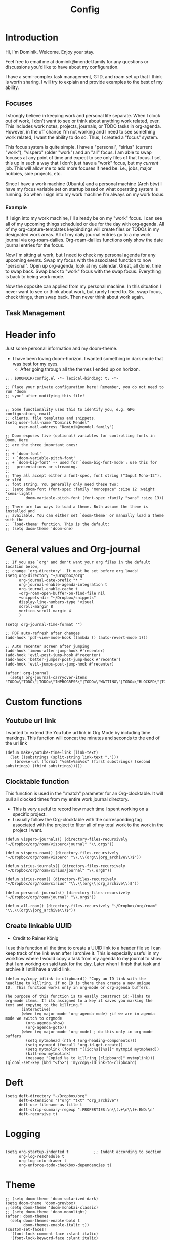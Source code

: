 #+TITLE: Config
#+PROPERTY: header-args+ :tangle config.el
* Introduction
Hi, I'm Dominik. Welcome. Enjoy your stay.

Feel free to email me at dominik@mendel.family for any questions or discussions you'd like to have about my configuration.

I have a semi-complex task management, GTD, and roam set up that I think is worth sharing. I will try to explain and provide examples to the best of my ability.
** Focuses
I strongly believe in keeping work and personal life separate. When I clock out of work, I don't want to see or think about anything work related, ever. This includes work notes, projects, journals, or TODO tasks in org-agenda. However, in the off chance I'm not working and I need to see something work related, I want the ability to do so. Thus, I created a "focus" system.

This focus system is quite simple. I have a "personal", "sirius" (current "work"), "vispero" (older "work") and an "all" focus. I am able to swap focuses at any point of time and expect to see only files of that focus. I set this up in such a way that I don't just have a "work" focus, but my /current/ job. This will allow me to add more focuses if need be. i.e., jobs, major hobbies, side projects, etc.

Since I have a work machine (Ubuntu) and a personal machine (Arch btw) I have my focus variable set on startup based on what operating system is running. So when I sign into my work machine I'm always on my work focus.
*** Example
If I sign into my work machine, I'll already be on my "work" focus. I can see all of my upcoming things scheduled or due for the day with org-agenda. All of my org-capture-templates keybindings will create files or TODOs in my designated work areas. All of my daily journal entries go to a my work journal via org-roam-dailies. Org-roam-dailies functions only show the date journal entries for the focus.

Now I'm sitting at work, but I need to check my personal agenda for any upcoming events. Swap my focus with the associated function to now "personal". Open up org-agenda, look at my calendar. Great, all done, time to swap back. Swap back to "work" focus with the swap focus. Everything is back to being work mode.

Now the opposite can applied from my personal machine. In this situation I never want to see or think about work, but rarely I need to. So, swap focus, check things, then swap back. Then never think about work again.
** Task Management
* Header info
Just some personal information and my doom-theme.
- I have been loving doom-horizon. I wanted something in dark mode that was best for my eyes.
  + After going through all the themes I ended up on horizon.
#+begin_src elisp
;;; $DOOMDIR/config.el -*- lexical-binding: t; -*-

;; Place your private configuration here! Remember, you do not need to run 'doom
;; sync' after modifying this file!


;; Some functionality uses this to identify you, e.g. GPG configuration, email
;; clients, file templates and snippets.
(setq user-full-name "Dominik Mendel"
      user-mail-address "Dominik@mendel.family")

;; Doom exposes five (optional) variables for controlling fonts in Doom. Here
;; are the three important ones:
;;
;; + `doom-font'
;; + `doom-variable-pitch-font'
;; + `doom-big-font' -- used for `doom-big-font-mode'; use this for
;;   presentations or streaming.
;;
;; They all accept either a font-spec, font string ("Input Mono-12"), or xlfd
;; font string. You generally only need these two:
;; (setq doom-font (font-spec :family "monospace" :size 12 :weight 'semi-light)
;;       doom-variable-pitch-font (font-spec :family "sans" :size 13))

;; There are two ways to load a theme. Both assume the theme is installed and
;; available. You can either set `doom-theme' or manually load a theme with the
;; `load-theme' function. This is the default:
;; (setq doom-theme 'doom-one)
#+end_src
* General values and Org-journal
#+begin_src elisp
;; If you use `org' and don't want your org files in the default location below,
;; change `org-directory'. It must be set before org loads!
(setq org-directory "~/Dropbox/org"
      org-journal-date-prefix "* "
      org-journal-enable-agenda-integration t
      org-journal-enable-cache t
      +org-roam-open-buffer-on-find-file nil
      +snippets-dir "~/Dropbox/snippets"
      display-line-numbers-type 'visual
      scroll-margin 8
      vertico-scroll-margin 4
      )

(setq! org-journal-time-format "")

;; PDF auto-refresh after changes
(add-hook 'pdf-view-mode-hook (lambda () (auto-revert-mode 1)))

;; Auto recenter screen after jumping
(add-hook 'imenu-after-jump-hook #'recenter)
(add-hook 'evil-post-jump-hook #'recenter)
(add-hook 'better-jumper-post-jump-hook #'recenter)
(add-hook 'evil-jumps-post-jump-hook #'recenter)

(after! org-journal
  (setq! org-journal-carryover-items "TODO=\"TODO\"|TODO=\"INPROGRESS\"|TODO=\"WAITING\"|TODO=\"BLOCKED\"|TODO=\"QUESTION\""))
#+end_src
* Custom functions
** Youtube url link
I wanted to extend the YouTube url link in Org Mode by including time markings. This function will concat the minutes and seconds to the end of the url link
#+begin_src elisp
(defun make-youtube-time-link (link-text)
  (let ((substrings (split-string link-text ",")))
    (browse-url (format "%s&t=%sm%ss" (first substrings) (second substrings) (third substrings)))))
#+end_src
** Clocktable function
This function is used in the ":match" parameter for an Org-clocktable. It will pull all clocked times from my entire work journal directory.
- This is very useful to record how much time I spent working on a specific project.
- I usually follow the Org-clocktable with the corresponding tag associated with the project to filter all of my total work to the work in the project I want.
#+begin_src elisp
(defun vispero-journals() (directory-files-recursively "~/Dropbox/org/roam/vispero/journal" "\\.org$"))

(defun vispero-roam() (directory-files-recursively "~/Dropbox/org/roam/vispero" "\\.\\(org\\|org_archive\\)$"))

(defun sirius-journals() (directory-files-recursively "~/Dropbox/org/roam/sirius/journal" "\\.org$"))

(defun sirius-roam() (directory-files-recursively "~/Dropbox/org/roam/sirius" "\\.\\(org\\|org_archive\\)$"))

(defun personal-journals() (directory-files-recursively "~/Dropbox/org/roam/journal" "\\.org$"))

(defun all-roam() (directory-files-recursively "~/Dropbox/org/roam" "\\.\\(org\\|org_archive\\)$"))
#+end_src
** Create linkable UUID
- Credit to Rainer König
I use this function all the time to create a UUID link to a header file so I can keep track of the link even after I archive it.
This is especially useful in my workflow where I would copy a task from my agenda to my journal to show that I am working on said task for the day. Later when I finish that task and archive it I still have a valid link.
#+begin_src elisp
(defun my/copy-idlink-to-clipboard() "Copy an ID link with the
headline to killring, if no ID is there then create a new unique
ID.  This function works only in org-mode or org-agenda buffers.

The purpose of this function is to easily construct id:-links to
org-mode items. If its assigned to a key it saves you marking the
text and copying to the killring."
       (interactive)
       (when (eq major-mode 'org-agenda-mode) ;if we are in agenda mode we switch to orgmode
         (org-agenda-show)
         (org-agenda-goto))
       (when (eq major-mode 'org-mode) ; do this only in org-mode buffers
         (setq mytmphead (nth 4 (org-heading-components)))
         (setq mytmpid (funcall 'org-id-get-create))
         (setq mytmplink (format "[[id:%s][%s]]" mytmpid mytmphead))
         (kill-new mytmplink)
         (message "Copied %s to killring (clipboard)" mytmplink)))
(global-set-key (kbd "<f5>") 'my/copy-idlink-to-clipboard)
#+end_src
* Deft
#+begin_src elisp
(setq deft-directory "~/Dropbox/org"
      deft-extensions '("org" "txt" "org_archive")
      deft-use-filename-as-title t
      deft-strip-summary-regexp ":PROPERTIES:\n\\(.+\n\\)+:END:\n"
      deft-recursive t)
#+end_src
* Logging
#+begin_src elisp

(setq org-startup-indented t           ;; Indent according to section
      org-log-reschedule t
      org-log-into-drawer t
      org-enforce-todo-checkbox-dependencies t)
#+end_src
* Theme
#+begin_src elisp
;; (setq doom-theme 'doom-solarized-dark)
(setq doom-theme 'doom-gruvbox)
;;(setq doom-theme 'doom-monokai-classic)
;; (setq doom-theme 'doom-moonlight)
(after! doom-themes
  (setq doom-themes-enable-bold t
        doom-themes-enable-italic t))
(custom-set-faces!
  '(font-lock-comment-face :slant italic)
  '(font-lock-keyword-face :slant italic)
  '(vterm-color-blue :foreground "color-51")
  ;; '(region :background "DarkSlateBlue")
  ;; '(vertico-current :background "DarkSlateBlue")
  )
  ;; '(region :background "#094959"))

(defun my/next-theme ()
"Switch to the next theme in ‘custom-known-themes’.
If exhausted, disable themes.  If run again thereafter, wrap to
the beginning of the list."
  (interactive)
  (let* ((ct (or (car custom-enabled-themes)
                 (car custom-known-themes)))
         (next (cadr (memq ct custom-known-themes))))
    (when (memq next '(user changed))
      (setq next nil))
    (dolist (theme custom-enabled-themes)
      (disable-theme theme))
    (if next
        (progn
          (load-theme next t)
          (message "Loaded theme ‘%S’" next))
      (message "All themes disabled"))))
#+end_src
* Org
** General org
#+begin_src elisp
;; Marks a ToDo entry as done but makes the "LAST_REPEAT" the day of the schedule
;; This currenlty ONLY works with SCHEDULED items and not DEADLINES
(defun willdo-naggins--mark-done ()
  (interactive)
  (let* ((sched-ts (org-timestamp-from-string
                    (org-entry-get nil "SCHEDULED")))
         (thetime (org-timestamp-to-time sched-ts)))
    ;trick org-store-note into thinking the task was done when scheduled
    (define-advice org-add-log-setup (:after (&rest _) trick-store-note)
      (setq org-log-note-effective-time thetime))
    (org-todo 'done)
    (advice-remove 'org-add-log-setup #'org-add-log-setup@trick-store-note)
    ;set LAST_REPEAT to reflect the latest scheduling of task
    (org-add-planning-info 'closed (format-time-string
                    (org-time-stamp-format t t)
                    thetime))
    ;; (org-entry-put nil "LAST_REPEAT"
    ;; (org-entry-put nil "CLOSED"
    ;;                (format-time-string
    ;;                 (org-time-stamp-format t t)
    ;;                 thetime))
    ))

(use-package! org-roam-dailies
  :commands (my/mark-done-at-scheduled-time my/mark-done-testing)
  :config
        ;; This doesn't work from org-agenda views
        (defun my/mark-done-at-scheduled-time ()
            (interactive)
            (let* ((sched-ts (org-timestamp-from-string
                            (org-entry-get nil "SCHEDULED")))
                    (org-refile-keep t) ;; Set this to nil to delete the original!
                    (org-id-link-to-org-use-id t)
                    (org-after-refile-insert-hook #'save-buffer)
                    (org-after-todo-state-change-hook (remq #'my/org-roam-copy-to-today-wrapper org-after-todo-state-change-hook))
                    (thetime (org-timestamp-to-time sched-ts)))

            ;trick org-store-note into thinking the task was done when scheduled
            (define-advice org-add-log-setup (:after (&rest _) trick-store-note)
            (setq org-log-note-effective-time thetime))
            (org-todo 'done)
            ;; (org-agenda-todo 'done) ;; This doesn't work
            (advice-remove 'org-add-log-setup #'org-add-log-setup@trick-store-note)
            ;set LAST_REPEAT to reflect the latest scheduling of task
            (org-add-planning-info 'closed (format-time-string
                            (org-time-stamp-format t t)
                            thetime))

            (save-window-excursion
                (call-interactively 'org-store-link)
                (org-roam-dailies--capture thetime nil "!D"))))

        (defun my/mark-done-at-defined-time ()
          (interactive)
            (let* (
                (org-refile-keep t) ;; Set this to nil to delete the original!
                (org-id-link-to-org-use-id t)
                (org-after-refile-insert-hook #'save-buffer)
                (org-after-todo-state-change-hook (remq #'my/org-roam-copy-to-today-wrapper org-after-todo-state-change-hook))
                (thetime (org-read-date))
                (timestamp (org-encode-time (parse-time-string thetime))))

            ;trick org-store-note into thinking the task was done when scheduled
            (define-advice org-add-log-setup (:after (&rest _) trick-store-note)
            (setq org-log-note-effective-time thetime))
            (org-todo 'done)
            (advice-remove 'org-add-log-setup #'org-add-log-setup@trick-store-note)
            ;set LAST_REPEAT to reflect the latest scheduling of task
            (org-add-planning-info 'closed timestamp)

            (save-window-excursion
                (call-interactively 'org-store-link)
                (org-roam-dailies--capture timestamp nil "!D"))))
    )

  (defun my/org-clock-in-at-specified-time (&rest _)
    (interactive)
    (require 'org-clock)
    (require 'org-roam-dailies)
    (let* ((thetime (org-read-date))
           (timestamp (org-encode-time (parse-time-string thetime)))
           (org-clock-in-hook (remq #'my/org-roam-capture-clock-in org-clock-in-hook))
           (tags (vulpea-buffer-tags-get))
           (org-id-link-to-org-use-id (if (-contains? tags "journal") "use-existing" t)))
      (when (org-clock-is-active)
          (my/org-clock-out-at-specified-time thetime))

      (org-clock-in nil timestamp)
      (org-roam-dailies--capture timestamp nil "!CI")))

  (defun my/org-clock-out-at-specified-time (&optional time &rest _)
    (interactive)
    (require 'org-clock)
    (require 'org-roam-dailies)
    ;; (cl-letf* ((thetime (or time (org-read-date)))
    (let* ((thetime (or time (org-read-date)))
           (timestamp (org-encode-time (parse-time-string thetime)))
           (org-clock-out-hook (remq #'my/org-roam-capture-clock-out org-clock-out-hook))
           ;; ((symbol-function #'temp/org-clock-out) (symbol-function #'org-clock-out))
           (tags (vulpea-buffer-tags-get))
           (org-id-link-to-org-use-id (if (-contains? tags "journal") "use-existing" t)))

      ;; (advice-remove #'temp/org-clock-out #'my/org-roam-capture-clock-out)
      ;; The capture needs to be called before the clock-out due to the %K in the template
      (org-roam-dailies--capture timestamp nil "!CO")
      ;; (temp/org-clock-out nil nil timestamp)))
      (org-clock-out nil nil timestamp)))

(after! (:and org org-roam)
  ;; (defvar dm--org-archive-type "%s_archive::datetree/")
  ;; (defvar dm--org-archive-location-personal (concat (expand-file-name "archive" org-roam-directory) "/" dm--org-archive-type))
  ;; (defvar dm--org-archive-location-vispero (concat (expand-file-name "archive" dm--org-roam-vispero-dir) "/" dm--org-archive-type))
  (defvar dm--org-archive-type "archive.org_archive::datetree/")
  (defvar dm--org-archive-location-personal (concat org-roam-directory "personal_" dm--org-archive-type))
  (defvar dm--org-archive-location-vispero (concat dm--org-roam-vispero-dir "/" "vispero_" dm--org-archive-type))
  (defvar dm--org-archive-location-sirius (concat dm--org-roam-sirius-dir "/" "sirius_" dm--org-archive-type))

  (defvar dm--org-archive-header-personal "\nArchived entries from personal files\n\n")
  (defvar dm--org-archive-header-vispero "\nArchived entries from Vispero files\n\n")
  (defvar dm--org-archive-header-sirius "\nArchived entries from Sirius files\n\n")

  (defun my/set-org-variables ()
        (cond
         ((string-equal dm--my-focus "vispero")
            (setq org-archive-location dm--org-archive-location-vispero
                org-archive-file-header-format dm--org-archive-header-vispero))
         ((string-equal dm--my-focus "sirius")
            (setq org-archive-location dm--org-archive-location-sirius
                org-archive-file-header-format dm--org-archive-header-sirius))
        ((string-equal dm--my-focus "personal")
            (setq org-archive-location dm--org-archive-location-personal
                org-archive-file-header-format dm--org-archive-header-personal))
        ((string-equal dm--my-focus "all")
             (setq org-archive-location dm--org-archive-location-personal
                org-archive-file-header-format dm--org-archive-header-personal))
            (t (setq org-archive-location dm--org-archive-location-personal
                     org-archive-file-header-format dm--org-archive-header-personal))))

  (my/set-org-variables)
  )

(after! org
  (setq org-startup-folded t)
  (setq org-ellipsis " ▼ ")
  (setq org-hide-emphasis-markers t)
  (setq org-sparse-tree-open-archived-trees t) ;;For finding archived headings
  (setq org-clock-into-drawer "CLOCKING")
  (org-add-link-type "yt" #'make-youtube-time-link)
  (setq org-todo-keywords
        '((sequence  "TODO(t)" "INPROGRESS(i!)" "IN-REVIEW(r!)" "NEXT(n!)" "WAITING(w@/!)" "BLOCKED(b@/!)" "SOMEDAY(s!)" "|" "DONE(d@)" "CANCELLED(c!)" "ABANDONED(a@)")
          (sequence "QUESTION(q)" "|" "ANSWERED(@/!)")
          (sequence "GOAL(G)" "|" "ACHIEVED(A@)" "MISSED(M@)")
          (sequence "REPEAT" "|" "COMPLETED")
          (sequence "[ ](T)" "[-](I)" "[?](?)" "|" "[X](D)")))
  (setq org-log-done 'time)
  (setq org-refile-targets '((+org/opened-buffer-files :maxlevel . 9)))
  (setq org-list-demote-modify-bullet
       '(("+" . "-") ("-" . "+") ("*" . "+") ("1." . "a.") ("a." . "-")))
  (setq org-log-redeadline 'note)
  (setq org-cycle-open-archived-trees t)
  (setq org-blank-before-new-entry
        '((heading . nil)
        (plain-list-item . nil)))
  (setq org-fold-core-style 'overlays)
  )

  (defun +org/opened-buffer-files ()
    "Return the list of files currently opened in emacs"
    (delq nil
          (mapcar (lambda (x)
                    (if (and (buffer-file-name x)
                             (string-match "\\.org$"
                                           (buffer-file-name x)))
                        (buffer-file-name x)))
                  (buffer-list))))
#+end_src
** Org-capture-templates
- %a allows for a link inserted from the file/headline you are currently at and inserts it into the capture
- %A is the same as %a but prompts for a description of the link
#+begin_src elisp
(defvar org-journal--date-location-scheduled-time nil)

(defun org-journal-date-location (&optional scheduled-time)
  (let ((scheduled-time (or scheduled-time (org-read-date nil nil nil "Date:"))))
    (setq org-journal--date-location-scheduled-time scheduled-time)
    (org-journal-new-entry t (org-time-string-to-time scheduled-time))
    (unless (eq org-journal-file-type 'daily)
      (org-narrow-to-subtree))
    (goto-char (point-max))))

(defun org-journal-find-location ()
  ;; Open today's journal, but specify a non-nil prefix argument in order to
  ;; inhibit inserting the heading; org-capture will insert the heading.
  (org-journal-new-entry t)
  (unless (eq org-journal-file-type 'daily)
    (org-narrow-to-subtree))
  (goto-char (point-max)))

(defun my/org-capture-plus-store-link()
  (interactive)
  (call-interactively 'org-store-link)
  ;; (org-capture nil "jJ"))
  (org-roam-dailies-capture-today nil "jl"))
;; (global-set-key (kbd "<f4>") 'my/org-capture-plus-store-link)

(after! (:and org org-roam)
  (defun my/set-org-capture-templates()
      "Sets the org-capture-templates value based on what my current focus is. If my focus is 'personal' then the template, file name, and file path will be set to what I have defined as my personal tempaltes. This applies for all other defined focuses."

    (cond ((string-equal dm--my-focus "vispero") (setq +org-capture-todo-file dm--org-vispero-inbox-file-name))
        ((string-equal dm--my-focus "sirius") (setq +org-capture-todo-file dm--org-sirius-inbox-file-name))
        ((string-equal dm--my-focus "personal") (setq +org-capture-todo-file dm--org-personal-inbox-file-name))
        ((string-equal dm--my-focus "all") (setq +org-capture-todo-file dm--org-personal-inbox-file-name))
        (t (setq +org-capture-todo-file dm--org-personal-inbox-file-name)))

      (setq org-capture-templates
        `(("l" "Japanese")
          ("lv" "Vocabulary" plain
           (file (lambda () (dm/get-japanese-filename (dm/prompt-string "English alias:" 'dm--org-capture-area))))
           (file ,dm--org-roam-japanese-vocabulary-template)
           :unnarrowed t)

          ;; TODO add meetings section with meetings by ID and one for a "new" meeting not specified
          ;; ("m" "Meetings")

          ;; TODO Try using org-clock-current-task for file+olp+datetree
          ("c" "Clock entry" plain (clock)
           ""
           :unnarrowed t
           )

          ("t" "General ToDo" entry (file+headline +org-capture-todo-file "Tasks")
           "* TODO %^{What ToDo?}%? :new:")

          ("T" "Scheduled ToDo" entry (file+headline +org-capture-todo-file "Tasks")
           "* TODO %^{What Todo?}%? :new:\nSCHEDULED: %^{Schedule}t")

          ("i" "General New Idea" entry (file+headline +org-capture-todo-file "Ideas")
           "* %^{What's your idea?}%? :new:\n%i")

          ("I" "General Inprogress" entry (file+headline +org-capture-todo-file "Tasks")
           "* INPROGRESS %?")

          ("p" "General Project" entry (file+headline +org-capture-todo-file "Projects")
           "* TODO %^{What ToDo?}%? :new:\n%i\nFrom : %a\n")

          ("g" "New Goal" entry (file+headline +org-capture-todo-file "Goals")
           "* GOAL %^{Describe your goal} %? :new:
Added on %U - Last reviewed on %U
:SMART:
:Sense: %^{What is the sense of this goal? Or why?}
:Measurable: %^{How do you measure it?}
:Actions: %^{What actions are needed?}
:Resources: %^{Which resources do you need?}
:Timebox: %^{How much time are you spending for it?}
:END:")

          ("j" "Journal")
          ;; ("jj" "Journal New Entry" plain (function org-journal-find-location)
          ;;  ;; "** %(format-time-string org-journal-time-format)%^{Title}%i%?"
          ;;  "** %(format-time-string org-journal-time-format)%i%?"
          ;;  :jump-to-captured nil
          ;;  :immediate-finish nil
          ;;  :unnarrowed nil)

          ;; ("jt" "Journal New Clock Entry" plain (function org-journal-find-location)
          ;;  "** %(format-time-string org-journal-time-format)%i%?"
          ;;  :jump-to-captured nil
          ;;  :immediate-finish nil
          ;;  :clock-in t)

          ;; Testing by removing %i
          ("jf" "Journal Future" plain (function org-journal-date-location)
                               "** TODO %?\n <%(princ org-journal--date-location-scheduled-time)>\n"
                               :jump-to-captured t)

          ("jj" "Journal New Entry" plain (function org-journal-find-location)
           ;; "** %(format-time-string org-journal-time-format)%^{Title}%i%?"
           "** %(format-time-string org-journal-time-format)%?"
           :jump-to-captured nil
           :immediate-finish nil
           :unnarrowed nil)

          ("jJ" "Journal Insert Roam" plain (function org-journal-find-location)
           "** %(format-time-string org-journal-time-format)%a"
           :jump-to-captured nil
           :immediate-finish t)

          ;; ("jJ" "Journal Inset Roam" plain (function org-journal-find-location)
          ;;  "** %(format-time-string org-journal-time-format) %?"
          ;;  :jump-to-captured nil
          ;;  :immediate-finish nil
          ;;  :unnarrowed nil)

          ("jt" "Journal New Clock Entry" plain (function org-journal-find-location)
           "** %(format-time-string org-journal-time-format)%?"
           :jump-to-captured nil
           :immediate-finish nil
           :clock-in t)

          ("jm" "Journal New Meeting" plain (function org-journal-find-location)
           "** %(format-time-string org-journal-time-format)%^{Select Meeting|Standup|Embedded Software Team|CAP Schedule Review|Embedded Software Knowledge Sharing|Technical Brief - One on One with Rob|Townhall}%? :meeting:"
           :jump-to-captured nil
           :immediate-finish nil
           :clock-in t)

          ("jr" "Journal Review" plain (function org-journal-find-location)
           "** %(format-time-string org-journal-time-format)Review %^{prompt} for %^{prompt}%? :review:"
           :jump-to-captured nil
           :immediate-finish nil
           :clock-in t)

          ("jh" "Journal Helping" plain (function org-journal-find-location)
           "** %(format-time-string org-journal-time-format)Helping %^{prompt}%? :helping:"
           :jump-to-captured nil
           :immediate-finish nil
           :clock-in t)

          ;; ("jl" "Journal Lunch" plain (function org-journal-find-location)
          ;;  "** %(format-time-string org-journal-time-format)Lunch :break:"
          ;;  :jump-to-captured nil
          ;;  :immediate-finish t
          ;;  :clock-in t)

          ("jl" "Journal Lunch" plain
           ;; (file+olp "/home/dominik/Dropbox/org/roam/vispero/vispero_agenda.org" "Logging" "Lunch")
           (file+olp "/home/dominik/Dropbox/org/roam/vispero/vispero_agenda.org" "Lunch")
           ""
           :jump-to-captured nil
           :immediate-finish t
           :clock-in t)

          ("js" "Journal Startup" plain
           ;; (file+olp "/home/dominik/Dropbox/org/roam/vispero/vispero_agenda.org" "Logging" "Startup")
           (file+olp "/home/dominik/Dropbox/org/roam/vispero/vispero_agenda.org" "Startup")
           ""
           :jump-to-captured nil
           :immediate-finish t
           :clock-in t)

          ("jS" "Journal Startup jump to" plain (function org-journal-find-location)
           "** %(format-time-string org-journal-time-format)Startup"
           :jump-to-captured t
           :immediate-finish t
           :clock-in t)

          ;; ("js" "Journal Startup" plain (function org-journal-find-location)
          ;;  "** %(format-time-string org-journal-time-format)Startup"
          ;;  :jump-to-captured nil
          ;;  :immediate-finish t
          ;;  :clock-in t)

          ;; ("jS" "Journal Startup jump to" plain (function org-journal-find-location)
          ;;  "** %(format-time-string org-journal-time-format)Startup"
          ;;  :jump-to-captured t
          ;;  :immediate-finish t
          ;;  :clock-in t)

          ("jT" "Journal Testing" plain (function org-journal-find-location)
           "** %(format-time-string org-journal-time-format)Testing : %a"
           :jump-to-captured nil
           :immediate-finish t)

          ;; ("jm" "Journal Meetings")
          ;; ("jme" "Embedded Software Team" plain (function org-journal-find-location)
          ;;  "** %(format-time-string org-journal-time-format)Embedded Software Team :meeting:"
          ;;  :jump-to-captured nil
          ;;  :immediate-finish t
          ;;  :clock-in t)


          ("s" "Specific location")
          ("sp" "Personal")
          ("spt" "todoDOM" entry (file+headline "~/Dropbox/org/roam/personal_agenda.org" "Tasks")
           "* TODO %?\n %i\n")

          ("sw" "Work")
          ("swt" "Work General ToDo" entry (file+headline "~/Dropbox/org/roam/vispero/vispero_agenda.org" "Tasks")
           "* TODO %?\n %i\n")

          ("swp" "Work Project" entry (file+headline "~/Dropbox/org/roam/vispero/vispero_agenda.org" "Projects")
           "* TODO %?\n %i\n%a\n")
          )))
  (my/set-org-capture-templates))
#+end_src
** Org Agenda
#+begin_src elisp
;; Doing this to clean up my org-agenda to view since ALL of my org-agenda-files
;; are tagged with "project", so it is redundant.
(after! org
    (add-to-list 'org-tags-exclude-from-inheritance "project")
    (add-to-list 'org-tags-exclude-from-inheritance "ARCHIVE"))

(defun my/enable-relative-line-numbers ()
  (display-line-numbers-mode)
  (setq-local display-line-numbers 'visual))

(add-hook 'org-agenda-mode-hook #'my/enable-relative-line-numbers)

;; @TODO Need to set the list. The goal is to remove "A" as archive as subtree.
;; (after! org-agenda
;;   (add-to-list 'org-agenda-bulk-custom-functions
;;                '(?A org-agenda-archive)))
#+end_src
*** Unused
#+begin_src elisp :tangle no
(after! org-agenda
  (add-to-list 'org-agenda-bulk-custom-functions
               '(?a org-agenda-archive-to-archive-sibling)))
#+end_src
** Org-super-agenda
- Types of agenda custom command keywords: ([[https://orgmode.org/worg/org-tutorials/org-custom-agenda-commands.html][link]])
  The desired agenda display/search. The options include agenda, todo, search, tags, alltodo, tags-todo, todo-tree, tags-tree, occur-tree, or a user-defined function.
#+begin_src elisp
(after! org-agenda
  (add-hook 'org-agenda-mode-hook #'origami-mode))

;; (use-package origami
;;     ;; :general (:keymaps 'org-super-agenda-header-map
;;     ;;                  "TAB" #'origami-toggle-node)
;;     :hook ((org-agenda-mode . origami-mode)))

(use-package! org-super-agenda
  :commands (org-super-agenda-mode))

(after! org-agenda
  (org-super-agenda-mode))

;; Vulpea functions to help with naming view
(setq org-agenda-prefix-format
      '((agenda . " %i %(vulpea-agenda-category 20)%?-20t% s")
        (todo . " %i %(vulpea-agenda-category 20) ")
        (tags . " %i %(vulpea-agenda-category 20) ")
        (search . " %i %(vulpea-agenda-category 20) ")))

(defun vulpea-agenda-category (&optional len)
  "Get category of item at point for agenda.

Category is defined by one of the following items:

- CATEGORY property
- TITLE keyword
- TITLE property
- filename without directory and extension

When LEN is a number, resulting string is padded right with
spaces and then truncated with ... on the right if result is
longer than LEN.

Usage example:

  (setq org-agenda-prefix-format
        '((agenda . \" %(vulpea-agenda-category) %?-12t %12s\")))

Refer to `org-agenda-prefix-format' for more information."
  (let* ((file-name (when buffer-file-name
                      (file-name-sans-extension
                       (file-name-nondirectory buffer-file-name))))
         (title (vulpea-buffer-prop-get "title"))
         (category (org-get-category))
         (result
          (or (if (and
                   title
                   (string-equal category file-name))
                  title
                category)
              "")))
    (if (numberp len)
        (s-truncate len (s-pad-right len " " result))
      result)))

(setq org-agenda-skip-scheduled-if-done t
      org-agenda-skip-deadline-if-done t
      org-agenda-skip-timestamp-if-done t
      org-agenda-include-deadlines t
      org-agenda-block-separator nil
      org-agenda-tags-column 100 ;; from testing this seems to be a good value
      org-agenda-compact-blocks t
      )

(defun my-agenda-skip-work ()
  "Skip tasks that as work related by checking the file name."
  (save-restriction
    (widen)
    (let ((subtree-end (save-excursion (org-end-of-subtree t))))
      (cond
       ;; Use this for checking tags instead of path name
       ;; ((seq-contains-p (org-get-tags) "vispero")
       ((string-match-p "vispero" (buffer-file-name))
        subtree-end)
       ((string-match-p "sirius" (buffer-file-name))
        subtree-end)
       ((seq-contains-p (org-get-tags) "ignore")
        subtree-end)
       (t
        nil)))))

(defun my-agenda-skip-non-vispero ()
  "Skip tasks that are Vispero related by checking the file name."
  (save-restriction
    (widen)
    (let ((subtree-end (save-excursion (org-end-of-subtree t))))
      (cond
       ;; Use this for checking tags instead of path name
       ;; ((not (seq-contains-p (org-get-tags) "vispero"))
       ((not (string-match-p "vispero" (buffer-file-name)))
        subtree-end)
       ((seq-contains-p (org-get-tags) "ignore")
        subtree-end)
       (t
        nil)))))

(defun my-agenda-skip-non-sirius ()
  "Skip tasks that are Sirius related by checking the file name."
  (save-restriction
    (widen)
    (let ((subtree-end (save-excursion (org-end-of-subtree t))))
      (cond
       ;; Use this for checking tags instead of path name
       ;; ((not (seq-contains-p (org-get-tags) "sirius"))
       ((not (string-match-p "sirius" (buffer-file-name)))
        subtree-end)
       ((seq-contains-p (org-get-tags) "ignore")
        subtree-end)
       (t
        nil)))))

(defun my-agenda-skip-function-selector ()
  (cond ((string-equal dm--my-focus "vispero") (funcall #'my-agenda-skip-non-vispero))
        ((string-equal dm--my-focus "sirius") (funcall #'my-agenda-skip-non-sirius))
        ((string-equal dm--my-focus "personal") (funcall #'my-agenda-skip-work))
        ((string-equal dm--my-focus "all") nil)
        (t nil)))

(setq org-agenda-skip-function 'my-agenda-skip-function-selector)

;; This isn't used anymore
;; @TODO clean this up
(setq my-agenda-work-cmd '(agenda
                           ""
                           ((org-agenda-span 'day)
                            (org-agenda-skip-function 'my-agenda-skip-non-vispero)))
      my-agenda-non-work-cmd '(agenda
                               ""
                               ((org-agenda-span 'day)
                                (org-agenda-skip-function 'my-agenda-skip-work))))

(setq my-super-group-agenda-today
      '(
        (:name "Clocked today"
         :log t)
        (:name "Scheduled Today"
         :time-grid t
         :date today
         :order 1)
        (:name "Habbits"
         :habit t
         :date today
         :order 2)
        (:name "Overdue Deadline"
         :face error
         :deadline past
         :order 3)
        (:name "Approaching Deadline"
         :face warning
         :deadline future
         :order 4)
        (:discard (:not (:scheduled past)))
        ;; (:name "Previously Scheduled"
        ;;  :face warning
        ;;  :scheduled past
        ;;  :order 5)
        (:order-multi (5
                       (:name "Reviews To-Do"
                        :tag "review")
                       (:name "Previously Scheduled To-Do"
                        :face warning
                        :and (:scheduled past :todo "TODO"))
                       (:name "Previously Scheduled Inprogress"
                        :face warning
                        :and (:scheduled past :todo "INPROGRESS"))
                       (:name "Previously Scheduled In-Review"
                        :face warning
                        :and (:scheduled past :todo "IN-REVIEW"))
                       ))
        (:auto-parent t
         :order 6)
        (:discard (:anything t))))

(setq my-super-group-alltodo-today
      '(
        ;; (:auto-category t)
        ;; You will see scheduled items from the agenda view, so discard any extras.
        (:discard (:scheduled today))
        (:discard (:scheduled past))
        (:discard (:todo "SOMEDAY"))
        (:name "Important"
         :priority "A"
         :order 1)
        (:name "Currently Open"
         :todo "INPROGRESS"
         :order 2)
        (:name "Reviews ToDo"
         :tag "review"
         :order 3)
        (:name "Bugs Todo"
         :tag "bug"
         :order 4)
        (:name "My Reviews"
         :todo "IN-REVIEW"
         :order 5)
        (:name "Pending"
         :todo "WAITING"
         :order 6)
        (:name "Blocked"
         :todo "BLOCKED"
         :order 7)
        (:discard (:not (:todo "TODO")))
        (:discard (:scheduled future))
        ;; (:auto-parent t
        ;; Auto-parent for whatever reason excludes titles with "[ ]" like Jira tickets
        (:auto-todo t
         :order 8)
        (:discard (:anything t))))

(setq my-super-group-agenda-overview
      '(
        (:auto-parent t)
        ))

(setq my-super-group-todo-done-groups
      '((:discard (:tag "jira"))))

(defun my/get-time-string-today-offset (dayOffSet)
  (format-time-string "%Y-%m-%d %H:%M" (+ (string-to-number (format-time-string "%s" (current-time))) (* 86400 dayOffSet))))

(defun my/get-super-group-alltodo-overview (dayOffSet)
  (let ((date (my/get-time-string-today-offset dayOffSet)))
    `(
        ;; (:auto-category t)
        ;; You will see scheduled items from the agenda view, so discard any extras.
        ;; (:discard (:scheduled today))
        (:name "Overdue (Past scheduled/deadline)"
         :face warning
         :deadline past
         :scheduled past
         :order 1)
        (:name "Inprogress"
         :todo "INPROGRESS"
         :order 2)
        (:name "In Review"
         :todo "IN-REVIEW"
         :order 3)
        (:order-multi (4 (:name "Waiting Tasks"
                          :todo "WAITING")
                         (:name "Blocked Tasks"
                          :todo "BLOCKED")))
        (:name "Next Tasks"
         :todo "NEXT"
         :order 5)
        (:name "Someday"
         :todo "SOMEDAY"
         :order 7)
        (:discard (:not (:todo t)))
        (:discard (:todo "GOAL"))
        (:discard (:tag "meeting"))
        (:discard (:scheduled (after ,date)))
        (
         ;; :auto-category t
         ;; :auto-parent t
         ;; Auto-parent for whatever reason excludes titles with "[ ]" like Jira tickets
         :auto-todo t
         :order 6)

        ;; (:order-multi (6 (:todo "TODO") (:auto-category t)))
        ;; (:todo "TODO"
        ;;  :order 6)
        ;;  (:auto-category t
        ;;  ;;:todo "TODO"
        ;;  :order 6)
        ;; (:order-multi (5 (:auto-category t)
        ;;                (:name "Current Tasks"
        ;;                   :todo ("INPROGRESS" "IN-REVIEW"))
        ;;                  (:name "Open Tasks"
        ;;                   :todo "TODO")))

        ;; (:order-multi (3 (:name "Current Tasks"
        ;;                   :todo ("INPROGRESS" "IN-REVIEW"))
        ;;                  (:name "Open Tasks"
        ;;                   :todo "TODO")))
        (:discard (:anything t)))))

(setq my-super-group-agenda-planning
      '(
        (:discard (:todo "GOAL"))
        (:discard (:todo "REPEAT"))
         (:scheduled t)))

(setq my-super-group-todo-planning
      '((:name "High Priority"
         :priority>= "B")
        (:name "Inprogress"
         :todo "INPROGRESS"
         :order 1)
        (:name "In Review"
         :todo "IN-REVIEW"
         :order 2)
        (:order-multi (3 (:name "Waiting Tasks"
                          :todo "WAITING")
                         (:name "Blocked Tasks"
                          :todo "BLOCKED")))
        (:name "Next Tasks"
         :todo "NEXT"
         :order 4)
        ;; Specifically doing this out of order
        (:name "Some Day Tasks"
         :todo "SOMEDAY"
         :order 6)
        (:discard (:todo ("REPEAT" "GOAL")))
        (:name "Individual Tasks"
         :auto-todo t
         ;; :todo t
         ;;:auto-category t
         :order 5)
        (:discard (:anything t))))

(setq my-agenda-super-group-alltodo
      '(
        ;; Discarding the file path works and I don't need the functions anymore
        ;; (:discard (:file-path "vispero"))
        (:name "Next to do"
            :todo "NEXT"
            :order 4)
        (:name "Due Today"
            :deadline today
            :order 2)
        (:name "Important"
            :tag "Important"
            :priority "A"
            :order 6)
        (:name "Due Soon"
            :deadline future
            :order 8)
        (:name "Overdue"
            :deadline past
            :face error
            :order 7)
        (:name "Inprogress"
            :todo "INPROGRESS"
            :order 3)
        (:name "Questions"
            ;; :regexp (:todo "QUESTION" :tag "question")
            :todo "QUESTION"
            :tag "question"
            :order 10)
        (:name "Questions tags"
            :tag "question"
            :order 11)
        (:name "Projects"
            :tag "Project"
            :order 15)
        (:name "In review"
            :todo "IN-REVIEW"
            :order 14)
        (:name "Waiting"
            :todo "WAITING"
            :order 20)
        (:name "Some day"
            :todo "SOMEDAY"
            :order 25)
        (:name "Done"
            :todo "DONE"
            :order 26)
        (:name "Trivial"
            :priority<= "C"
            :tag ("Trivial" "Unimportant")
            :todo ("SOMEDAY")
            :order 90)
        (:name "Everything else"
            :anything t
            :auto-tags t
            :order 89)
        ;; (:name "Random shit"
        ;;  :auto-tags t
        ;;  :priority<= "C"
        ;;  :order 89)
        (:discard (:tag ("Chore" "Routine" "Daily")))))

(setq my-agenda-super-group-agenda '((:name "Today"
                            :time-grid t
                            :date today
                            :todo "TODAY"
                            :scheduled today
                            :order 1)))

(setq my-agenda-super-group-tags
      '((:name "Questions"
        ;; '((
        :tag "question"
        ;; :anything t
        ;; :auto-tags t
        :order 12)
        (:discard (:anything t))))

(setq org-super-agenda-header-map (make-sparse-keymap)) ;;Needed for evil keys in org-super-agenda
(after! org
  (setq org-agenda-custom-commands
        '(
          ;; An example of how to use org-super-agenda-groups in-line
          ;; ("p" "Projects"
          ;;  ;; (
          ;;  ((agenda "" ((org-agenda-span 'day)
          ;;               (org-super-agenda-groups
          ;;                '((:name "Today"
          ;;                   :time-grid t
          ;;                   :date today
          ;;                   :todo "TODAY"
          ;;                   :scheduled today
          ;;                   :order 1)))))
          ;;   (alltodo "" ((org-agenda-overriding-header "")
          ;;                (org-super-agenda-groups
          ;;                 `((:name "WAITING"
          ;;                    :children "WAITING"
          ;;                    :order 2)
          ;;                   (:discard (:anything t)))
          ;;                 )))))

          ("t" "Today view"
           ((agenda "" ((org-agenda-overriding-header "")
                        (org-agenda-span 'day)
                        (org-agenda-start-day nil)
                        (org-agenda-start-on-weekday nil)
                        (org-agenda-time-grid '((daily today) (800 1000 1200 1400 1600 1800 2000) "" "----------------"))
                        (org-super-agenda-groups my-super-group-agenda-today)
                        ))
            (alltodo "" ((org-agenda-overriding-header "")
                         (org-super-agenda-groups my-super-group-alltodo-today)))))

          ("pw" "Planning Week"
          ((tags-todo "goal" ((org-agenda-overriding-header "Goals")))
           (agenda "" ((org-agenda-overriding-header "Month Planner")
                       (org-agenda-span 14)
                        (org-super-agenda-groups my-super-group-agenda-planning)
                        ;; (org-agenda-time-grid '(nil (800 1000 1200 1400 1600 1800 2000) "" "----------------"))
                        )
                    )
            (todo "" ((org-agenda-overriding-header "Things to schedule")
                         (org-super-agenda-groups my-super-group-todo-planning)))))

          ("pm" "Planning Month"
          ((tags-todo "goal" ((org-agenda-overriding-header "Goals")))
           (agenda "" ((org-agenda-overriding-header "Month Planner")
                       (org-agenda-span 'month)
                        (org-super-agenda-groups my-super-group-agenda-planning)
                        ;; (org-agenda-time-grid '(nil (800 1000 1200 1400 1600 1800 2000) "" "----------------"))
                        )
                    )
            (todo "" ((org-agenda-overriding-header "Things to schedule")
                         (org-super-agenda-groups my-super-group-todo-planning)))))

          ("w" "Week Overview"
          ((agenda "" ((org-agenda-overriding-header "Week view")
                        (org-agenda-span 'week)
                        (org-agenda-start-day nil)
                        (org-agenda-start-on-weekday nil)
                        (org-super-agenda-groups my-super-group-agenda-overview)
                        (org-agenda-time-grid '(nil (800 1000 1200 1400 1600 1800 2000) "" "----------------"))
                        )
                    )
            (alltodo "" ((org-agenda-overriding-header "")
                         (org-super-agenda-groups (my/get-super-group-alltodo-overview 5))))))

          ("b" "Bi-Week Overview"
          ((agenda "" ((org-agenda-overriding-header "Bi-Weekly view")
                        (org-agenda-span 14)
                        (org-super-agenda-groups my-super-group-agenda-overview)
                        (org-agenda-time-grid '(nil (800 1000 1200 1400 1600 1800 2000) "" "----------------"))
                        )
                    )
            (alltodo "" ((org-agenda-overriding-header "")
                         (org-super-agenda-groups (my/get-super-group-alltodo-overview 14))))))

          ("m" "Month Overview"
          ((agenda "" ((org-agenda-overriding-header "Month view")
                        (org-agenda-span 'month)
                        (org-agenda-start-day nil)
                        (org-agenda-start-on-weekday nil)
                        (org-super-agenda-groups my-super-group-agenda-overview)
                        (org-agenda-time-grid '(nil (800 1000 1200 1400 1600 1800 2000) "" "----------------"))
                        )
                    )
            (alltodo "" ((org-agenda-overriding-header "")
                         (org-super-agenda-groups (my/get-super-group-alltodo-overview 30))))))

          ("y" "Year Overview"
          ((agenda "" ((org-agenda-overriding-header "Year view")
                        (org-agenda-span 'year)
                        (org-super-agenda-groups my-super-group-agenda-overview)
                        (org-agenda-time-grid '(nil (800 1000 1200 1400 1600 1800 2000) "" "----------------"))
                        )
                    )
            (alltodo "" ((org-agenda-overriding-header "")
                         (org-super-agenda-groups (my/get-super-group-alltodo-overview 365))))))


          ("W" . "Weekly Review Helper")
          ("Wn" "New Tasks"
           ((tags "new" ((org-agenda-overriding-header "Remove new tag and assign TODO states and priorities")))))
          ("Wd" "Done Tasks"
           ((todo "DONE|COMPLETED|CANCELLED|ABANDONED|ANSWERED|ACHIEVED|MISSED"
                  ((org-agenda-overriding-header "Archive all DONE items")
                   (org-super-agenda-groups my-super-group-todo-done-groups)
                         ))))
          ))

  )
#+end_src
** Org-journal
- I'm currently not using org-journal anymore. I found a lot of bugs for anything I tried implementing past the normal, and very basic, use case.
  + Now I use org-roam-dailies and couldn't be happier.
- This section shows some of the hacks I needed to make "roam" files from org-journal function calls.
  + Like creating an org-ID in the header location.
#+begin_src elisp
(add-hook 'org-journal-after-entry-create-hook #'org-roam-db-autosync--setup-file-h)
(add-hook 'org-journal-after-entry-create-hook #'org-journal-restore-hooks)

(defun org-journal-restore-hooks ()
  (add-hook 'find-file-hook #'vulpea-project-update-tag)
  (add-hook 'before-save-hook #'vulpea-project-update-tag))

(add-hook 'org-journal-after-header-create-hook 'org-create-new-id-journal)
(defun org-create-new-id-journal ()
  (goto-char (point-min))
  (org-id-get-create)
  (goto-char (point-max)))
#+end_src
* Org-roam
** General
#+begin_src elisp
(setq lexical-binding t)

(after! roam
  (setq org-roam-directory "~/Dropbox/org/roam"))

(setq org-roam-node-default-sort nil)

(defun org-roam-node-insert-immediate (arg &rest args)
  (interactive "P")
  (let ((args (cons arg args))
        (org-roam-capture-templates (list (append (car org-roam-capture-templates)
                                                  '(:immediate-finish t)))))
    (apply #'org-roam-node-insert args)))

(defun my/org-roam-filter-by-tag (tag-name)
  (lambda (node)
    (member tag-name (org-roam-node-tags node))))

(defun my/org-roam-list-notes-by-tag (tag-name)
  (mapcar #'org-roam-node-file
          (seq-filter
           (my/org-roam-filter-by-tag tag-name)
           (org-roam-node-list))))

(defun my/org-roam-project-finalize-hook ()
  "Adds the captured project file to `org-agenda-files' if the
capture was not aborted."
  ;; Remove the hook since it was added temporarily
  (remove-hook 'org-capture-after-finalize-hook #'my/org-roam-project-finalize-hook)

  ;; Add project file to the agenda list if the capture was confirmed
  (unless org-note-abort
    (with-current-buffer (org-capture-get :buffer)
      (add-to-list 'org-agenda-files (buffer-file-name)))))

(defun my/org-roam-find-project ()
  (interactive)
  ;; Add the project file to the agenda after capture is finished
  (add-hook 'org-capture-after-finalize-hook #'my/org-roam-project-finalize-hook)

  ;; Select a project file to open, creating it if necessary
  (org-roam-node-find
   nil
   nil
   (my/org-roam-filter-by-tag "project")
   :templates org-roam-capture-templates))

(defun my/org-roam-find-people ()
  (interactive)
  ;; Select a project file to open, creating it if necessary
  (org-roam-node-find
   nil
   nil
   (my/org-roam-filter-by-tag "people")
   :templates org-roam-capture-templates))

(defun my/org-roam-help-people ()
  (interactive)
  ;; Select a project file to open, creating it if necessary

  (let ((head
        (with-temp-buffer
        (cond
         ((string-equal dm--my-focus "vispero") (insert-file-contents dm--org-roam-vispero-people-template))
         ((string-equal dm--my-focus "sirius") (insert-file-contents dm--org-roam-sirius-people-template))
         (t (insert-file-contents dm--org-roam-sirius-people-template)))
                (buffer-string)))
        (file-name
            (cond
             ((string-equal dm--my-focus "sirius") (expand-file-name "${slug}.org" dm--org-roam-sirius-dir))
             ((string-equal dm--my-focus "vispero") (expand-file-name "${slug}.org" dm--org-roam-vispero-dir))
             (t (expand-file-name "${slug}.org" org-roam-directory)))))
    ;; @TODO DJM clean up template system, add custom templates
   (org-roam-capture
   nil
   nil
   :filter-fn (my/org-roam-filter-by-tag "people")
   :templates
   ;; `(("h" "Helping" plain ""
   `(("h" "Helping" entry "* Helping %<%Y-%m-%d %a %H:%M>"
      :clock-in t
      :unnarrowed t
        :target (file+head+olp ,file-name ,head ("Helping :helping:"))))
                        )))

(defun my/org-roam-capture-projects ()
  (interactive)
  (org-roam-capture
   nil
   "!t"
   :filter-fn (my/org-roam-filter-by-tag "project")
   ))
#+end_src
** Attempting automatic done logging
#+begin_src elisp :tangle yes
(defun my/test-org-roam-copy-todo-to-today (&rest _)
  (interactive)
  (let ((org-refile-keep t) ;; Set this to nil to delete the original!
        (head
            (with-temp-buffer
            (cond ((string-equal dm--my-focus "vispero") (insert-file-contents dm--org-vispero-daily-template))
                    (t (insert-file-contents dm--org-personal-daily-template)))
                (buffer-string)))
                (file-name
                (cond ((string-equal dm--my-focus "vispero") dm--org-vispero-file-name)
                        (t dm--org-personal-file-name)))
        (org-roam-dailies-capture-templates
          '(
            ("t" "tasks" entry "%?"
             (file+head+olp "%<%Y-%m-%d>.org" "#+title: %<%Y-%m-%d>\n" ("Tasks")))
            ))
        (org-after-refile-insert-hook #'save-buffer)
        today-file
        pos)
    (save-window-excursion
      (org-roam-dailies-capture-today nil "c")
      (setq today-file (buffer-file-name))
      (setq pos (point)))
    ))

(defun my/org-roam-copy-todo-to-today (&rest _)
  (interactive)
  (let ((org-refile-keep t) ;; Set this to nil to delete the original!
        (org-id-link-to-org-use-id t)
        (org-after-refile-insert-hook #'save-buffer))

    (save-window-excursion
      (call-interactively 'org-store-link)
      (org-roam-dailies-capture-today nil "!D"))))

(defun my/org-roam-capture-plus-store-link (&rest _)
  (interactive)
  (call-interactively 'org-store-link)
  (org-roam-dailies-capture-today nil "!D"))

(after! (:and org org-roam)
    (add-hook 'org-after-todo-state-change-hook #'my/org-roam-copy-to-today-wrapper))

(defun my/org-roam-copy-to-today-wrapper (&rest _)
  (when (or (equal org-state "DONE") (equal org-state "COMPLETED"))
                    (my/org-roam-copy-todo-to-today)))

(defun my/org-roam-capture-clock-in (&rest _)
  (interactive)
  (let* ((tags (vulpea-buffer-tags-get))
         ;; Should this use doom--setq-org-id-link-to-org-use-id-for-org-roam-find-file-h ?
         (org-id-link-to-org-use-id (if (-contains? tags "journal") "use-existing" t)))
        (org-roam-dailies-capture-today nil "!CI")))

(defun my/org-roam-capture-clock-out (&rest _)
  (interactive)
  (let* ((tags (vulpea-buffer-tags-get))
         ;; Should this use doom--setq-org-id-link-to-org-use-id-for-org-roam-find-file-h ?
         (org-id-link-to-org-use-id (if (-contains? tags "journal") "use-existing" t))
         (+org-roam-link-to-org-use-id (if (-contains? tags "journal") "use-existing" t)))
    (message "Tags are %s" tags)
    (message "OrgId = %s, roam ID = %s" org-id-link-to-org-use-id +org-roam-link-to-org-use-id)
    ;; (save-window-excursion
    ;; (save-mark-and-excursion
    ;; (org-clock-goto)
    ;; (call-interactively 'org-store-link))
    ;; (org-store-link))
        (org-roam-dailies-capture-today nil "!CO")))

;; (defun my/org-clock-in (&rest _)
;;   (interactive)
;;   (when (org-clocking-p)
;;     (my/org-roam-capture-clock-out))

;;   (org-clock-in)
;;   (my/org-roam-capture-clock-in))

;; (defun my/org-clock-out (&rest _)
;;   (interactive)
;;   (when (org-clocking-p)
;;     (my/org-roam-capture-clock-out))

;;   (org-clock-out))

(add-hook 'org-clock-in-hook #'my/org-roam-capture-clock-in)
;; (add-hook 'org-clock-in-hook #'save-buffer)
(add-hook 'org-clock-out-hook #'my/org-roam-capture-clock-out)
;; I've had some timing issues with org-clock-in versus clock-out,
;; so to fix that I'm using advices before the clock-out.
;; (advice-add 'org-clock-out :before #'my/org-roam-capture-clock-out)
#+end_src
** Capture templates
#+begin_src elisp
;; Remapping functions to default to the default template
(defun my/org-roam-dailies-goto-today ()
  (interactive)
  (org-roam-dailies-goto-today "d"))

(defun my/org-roam-dailies-goto-date (&optional prefer-future)
  (interactive)
  (org-roam-dailies-goto-date prefer-future "d"))

(defun my/org-roam-dailies-goto-tomorrow (n)
  (interactive "p")
  (org-roam-dailies-goto-tomorrow n "d"))

(defun my/org-roam-dailies-goto-yesterday (n)
  (interactive "p")
  (org-roam-dailies-goto-yesterday n "d"))

(after! org-roam
    ;; Template and directory locations
    (defvar dm--org-templates-dir (expand-file-name "templates" doom-private-dir))
    (defvar dm--org-personal-inbox-file-name (expand-file-name "personal_agenda.org" org-roam-directory))
    (defvar dm--org-roam-website-dir (expand-file-name "website" org-roam-directory))
    (defvar dm--org-roam-default-template (expand-file-name "roam-default.org" dm--org-templates-dir))
    (defvar dm--org-roam-new-area-template (expand-file-name "roam-new-area.org" dm--org-templates-dir))
    (defvar dm--org-roam-reading-template (expand-file-name "roam-reading.org" dm--org-templates-dir))
    (defvar dm--org-roam-reading-character-template (expand-file-name "roam-reading-character.org" dm--org-templates-dir))
    (defvar dm--org-roam-japanese-vocabulary-template (expand-file-name "roam-japanese-vocabulary.org" dm--org-templates-dir))
    (defvar dm--org-roam-japanese-dir (expand-file-name "japanese" org-roam-directory))



    (defvar dm--org-roam-sirius-dir (expand-file-name "sirius" org-roam-directory))
    (defvar dm--org-roam-sirius-review-dir (expand-file-name "reviews" dm--org-roam-sirius-dir))
    (defvar dm--org-roam-jama-review-template (expand-file-name "roam-jama-review.org" dm--org-templates-dir))

    (defvar dm--org-roam-vispero-dir (expand-file-name "vispero" org-roam-directory))
    (defvar dm--org-vispero-inbox-file-name (expand-file-name "vispero_agenda.org" dm--org-roam-vispero-dir))
    (defvar dm--org-roam-vispero-default-template (expand-file-name "roam-vispero-default.org" dm--org-templates-dir))
    (defvar dm--org-roam-vispero-tagged-template (expand-file-name "roam-vispero-tagged.org" dm--org-templates-dir))
    (defvar dm--org-roam-vispero-people-template (expand-file-name "roam-vispero-people.org" dm--org-templates-dir))

    (defvar dm--org-roam-sirius-dir (expand-file-name "sirius" org-roam-directory))
    (defvar dm--org-sirius-inbox-file-name (expand-file-name "sirius_agenda.org" dm--org-roam-sirius-dir))
    (defvar dm--org-roam-sirius-default-template (expand-file-name "roam-sirius-default.org" dm--org-templates-dir))
    (defvar dm--org-roam-sirius-tagged-template (expand-file-name "roam-sirius-tagged.org" dm--org-templates-dir))
    (defvar dm--org-roam-sirius-people-template (expand-file-name "roam-sirius-people.org" dm--org-templates-dir))

    ;; Dailies file name and templates
    (defvar dm--org-roam-ref-general-template (expand-file-name "roam-ref-general.org" dm--org-templates-dir))

    (defvar dm--org-roam-personal-dailies-dir (expand-file-name "daily" org-roam-directory))
    (defvar dm--org-personal-daily-template (expand-file-name "personal-daily.org" dm--org-templates-dir))
    (defvar dm--org-personal-file-name "Personal %<%Y-%m-%d>.org")

    (defvar dm--org-roam-vispero-dailies-dir (expand-file-name "daily" dm--org-roam-vispero-dir))
    (defvar dm--org-vispero-daily-template (expand-file-name "vispero-daily.org" dm--org-templates-dir))
    (defvar dm--org-vispero-file-name "Vispero %<%Y-%m-%d>.org")

    (defvar dm--org-roam-sirius-dailies-dir (expand-file-name "daily" dm--org-roam-sirius-dir))
    (defvar dm--org-sirius-daily-template (expand-file-name "sirius-daily.org" dm--org-templates-dir))
    (defvar dm--org-sirius-file-name "Sirius %<%Y-%m-%d>.org")

    (defun dm/prompt-string (prompt variable)
      (set variable (read-string prompt)))

    (defun dm/get-japanese-filename (name)
      (expand-file-name
       (format "%s.org" (s-dashed-words name)) dm--org-roam-japanese-dir))

    (defun my/set-org-roam-dailies-capture ()
      "Sets the org-roam-dailies-capture-templates value based on what my current focus is. If my focus is 'personal' then the template, file name, and file path will be set to what I have defined as my personal journal. This applies for all other defined focuses."

      ;; Set the dailies directory based on focus
        (cond
            ((string-equal dm--my-focus "sirius") (setq org-roam-dailies-directory dm--org-roam-sirius-dailies-dir))
            ((string-equal dm--my-focus "vispero") (setq org-roam-dailies-directory dm--org-roam-vispero-dailies-dir))
            ((string-equal dm--my-focus "personal") (setq org-roam-dailies-directory dm--org-roam-personal-dailies-dir))
            ((string-equal dm--my-focus "all") (setq org-roam-dailies-directory dm--org-roam-personal-dailies-dir))
            (t (setq org-roam-dailies-directory dm--org-roam-personal-dailies-dir)))

        (setq org-roam-dailies-capture-templates
            (let ((head
                (with-temp-buffer
                (cond
                 ((string-equal dm--my-focus "sirius") (insert-file-contents dm--org-sirius-daily-template))
                 ((string-equal dm--my-focus "vispero") (insert-file-contents dm--org-vispero-daily-template))
                    (t (insert-file-contents dm--org-personal-daily-template)))
                    (buffer-string)))
                  (file-name
                   (cond
                    ((string-equal dm--my-focus "sirius") dm--org-sirius-file-name)
                    ((string-equal dm--my-focus "vispero") dm--org-vispero-file-name)
                    (t dm--org-personal-file-name))))

            ;; Backtick list
            `(("d" "default" plain "%?"
                :target (file+head ,file-name ,head)
                :unarrowed t)
                ;; ("!CI" "Clocking In" item "1. %<%H:%M> %K"
                ("!CI" "Clocking In" item "1. %<%H:%M> %a"
                ;; ("!CI" "Clocking In" item "1. %<%H:%M> [[roam:%k]]"
                :unnarrowed t
                :immediate-finish t
                :clock-keep t
                :target (file+head+olp ,file-name ,head ("Clock History" "Clock In")))
                ;; %K is the current clocked in task. So this capture template must be ran
                ;; BEFORE the clock is clocked out.
                ;; ("!CO" "Clocking Out" item "1. %<%H:%M> %K"
                ("!CO" "Clocking Out" item "1. %<%H:%M> %a"
                ;; ("!CO" "Clocking Out" item "1. %<%H:%M> [[roam:%k]]"
                :unnarrowed t
                :immediate-finish t
                :clock-keep t
                :target (file+head+olp ,file-name ,head ("Clock History" "Clock Out")))
                ("!D" "Done Log" item "1. %<%H:%M> %a"
                :immediate-finish t
                :target (file+head+olp ,file-name ,head ("Closed Tasks")))
                ("!JS" "Journal Startup" entry "* Startup%?"
                :target (file+head+olp ,file-name ,head ("Journal"))
                :unnarrowed t
                :immediate-finish t
                ;; :clock-in t)
                :jump-to-captured t)
                ("!JL" "Journal Lunch" entry "* Lunch :break:%?"
                :target (file+head+olp ,file-name ,head ("Journal"))
                :unnarrowed t
                :immediate-finish t
                ;; :clock-in t)
                :jump-to-captured t)
                ("jj" "Journal New Entry" entry "* %?"
                :target (file+head+olp ,file-name ,head ("Journal")))
                ("jl" "Journal Link" entry "* %a %?"
                :target (file+head+olp ,file-name ,head ("Journal"))
                :immediate-finish t)
                ("jc" "Journal New Clock Entry" entry "* %^{What are you doing?}%?"
                :target (file+head+olp ,file-name ,head ("Journal"))
                :jump-to-captured nil
                :immediate-finish t
                :clock-in t)
                ("jt" "Journal ToDo" item "[ ] %?"
                :target (file+head+olp ,file-name ,head ("Things ToDo")))
                ;; TODO Eventually remove these/replace:
                ("t" "ToDo" item "[ ] %?"
                :target (file+head+olp ,file-name ,head ("Test"))))
                )))

    (my/set-org-roam-dailies-capture)

;; I used to use this
(defun azr/print-node-link (title)
  "Insert a org-roam-node-link to a title if the file is found, if not print the title as it is"
  (let* ((nd (org-roam-node-from-title-or-alias title)) )
  (if nd
        (let* ((ID (org-roam-node-id nd)))
        (print (format " [[id:%s][%s]]" ID title)))
    (print title))))

(setq org-roam-capture-templates
        ;; Backtick list
        `(("d" "default" plain (file ,dm--org-roam-default-template)
           :target (file ,(expand-file-name "${slug}.org" org-roam-directory))
           :unnarrowed t)

          ("a" "New Area" plain (file ,dm--org-roam-new-area-template)
           :target (file ,(expand-file-name "${slug}.org" org-roam-directory))
           :unnarrowed t)

          ("!t" "test capture" entry "* TEST %?"
           :target (file+datetree "${slug}.org" day)
           ;; :if-new (file+head "${slug}.org" "#+TITLE: ${title}\n")
           :immediate-finish t
           :unnarrowed t)

          ;; Doesn't work with Roam v2 atm.
          ("e" "New Entry" entry "* %?"
           :if-new (file+head "${slug}.org" "#+TITLE: ${title}\n")
           :unnarrowed t)

          ("E" "New Entry with ID" entry "* %?\nPROPERTIES:
:ID:%(org-id-get-create t)
:END:"
           :if-new (file+head "${slug}.org" "#+TITLE: ${title}\n")
           :unnarrowed t)

          ("r" "Reading General")
          ("rr" "Reading" plain (file ,dm--org-roam-reading-template)
           :target (file ,(expand-file-name "${slug}.org" org-roam-directory))
           :unnarrowed t)

          ("rc" "Reading Character" plain (file ,dm--org-roam-reading-character-template)
           :target (file ,(expand-file-name "${slug}.org" org-roam-directory))
           :unnarrowed t)

          ("j" "Japanese")
          ;; ("jj" "Japanese Vocabulary" plain
          ;;  (file (lambda () (dm/get-japanese-filename (dm/prompt-string "Test input:" 'dm--org-capture-area))))
          ;;  (file ,dm--org-roam-japanese-vocabulary-template)
          ;;  :unnarrowed t)

          ;; ("jj" "Japanese Vocabulary" plain (file ,dm--org-roam-japanese-vocabulary-template)
          ;;  :target (file ,(expand-file-name "${slug}.org" org-roam-directory))
          ;;  :unnarrowed t)

;;           ("jj" "Japanese Vocabulary" plain "- tags :: [[roam:Japanese]]\n* Definition %?"
;;            :if-new (file+head "${slug}.org" ":PROPERTIES:
;; :ROAM_ALIASES: %^{prompt}
;; :END:
;; ,#+TITLE: ${title}\n")
;;            :unnarrowed t)

          ;; TODO refactor this to normal org capture
          ("jk" "Japanese Kanji" plain "- tags :: [[roam:Japanese]]\n* Readings\n** onyomi %?\n** kunyomi"
           :if-new (file+head "${slug}.org" ":PROPERTIES:
:ROAM_ALIASES: %^{prompt}
:END:
,#+TITLE: ${title}\n")
           :unnarrowed t)

          ("v" "Vispero")
          ("vv" "Vispero Default" plain (file ,dm--org-roam-default-template)
           :target (file ,(expand-file-name "${slug}.org" dm--org-roam-vispero-dir))
           :unnarrowed t)

          ("vt" "Vispero Tagged" plain (file ,dm--org-roam-vispero-tagged-template)
           :target (file ,(expand-file-name "${slug}.org" dm--org-roam-vispero-dir))
           :unnarrowed t)

          ("vp" "Vispero People" plain (file ,dm--org-roam-vispero-people-template)
           :target (file ,(expand-file-name "${slug}.org" dm--org-roam-vispero-dir))
           :unnarrowed t)

          ;; Need to add ":ROAM_REFS: http://bugzilla.fsi.local/show_bug.cgi?id=${slug}" to property
          ("vb" "Vispero Bug" plain "- tags :: [[roam:Vispero Bugzilla]] %?\n* Notes\n* Logging\n"
           :if-new (file+head "vispero/bugs/Bug ${slug}.org" ":PROPERTIES:
:ROAM_REFS: http://bugzilla.fsi.local/show_bug.cgi?id=${slug}
:END:
,#+TITLE: Bug ${title}\n#+filetags: :bug:\n")
           :unnarrowed t)

          ("s" "Sirius")
          ("ss" "Sirius Default" plain (file ,dm--org-roam-default-template)
           :target (file ,(expand-file-name "${slug}.org" dm--org-roam-sirius-dir))
           :unnarrowed t)

          ("st" "Sirius Tagged" plain (file ,dm--org-roam-sirius-tagged-template)
           :target (file ,(expand-file-name "${slug}.org" dm--org-roam-sirius-dir))
           :unnarrowed t)

          ("sp" "Sirius People" plain (file ,dm--org-roam-sirius-people-template)
           :target (file ,(expand-file-name "${slug}.org" dm--org-roam-sirius-dir))
           :unnarrowed t)

          ;; @TODO this might need to be removed or changed to whatever bug system is used at Sirius
          ;; Need to add ":ROAM_REFS: http://bugzilla.fsi.local/show_bug.cgi?id=${slug}" to property
          ("sb" "Sirius Bug" plain "- tags :: [[roam:Sirius Bugzilla]] %?\n* Notes\n* Logging\n"
           :if-new (file+head "sirius/bugs/Bug ${slug}.org" ":PROPERTIES:
:ROAM_REFS: http://bugzilla.fsi.local/show_bug.cgi?id=${slug}
:END:
,#+TITLE: Bug ${title}\n#+filetags: :bug:\n")
           :unnarrowed t)
          ))

(defun my/url-format (path1 path2 title)
  (concat path1 "/" path2 "/" (string-replace "/" "-" title) ".org"))

(defun my/parse-jama-review (path1 path2 title url)
 (concat path1 "/" path2 "/" title (string-remove-prefix "/r:REV-" (url-target (url-generic-parse-url (string url))))))

(defun my/parse-jama-review-url (url)
  (message "Url being called = " url)
 (string-remove-prefix "/r:REV-" (url-target (url-generic-parse-url url))))

(defun my/parse-jama-review-short (url)
  (concat ":PROPERTIES:\n:ROAM_REFS: " url "\n:END:\n#+TITLE: Jama review - " (my/parse-jama-review-url url) "\n#+filetags: :review:\n"))

(defun my/jama-test (url)
  (expand-file-name (concat "Jama review - " (my/parse-jama-review-url url) ".org") dm--org-roam-sirius-review-dir))

  (setq org-roam-capture-ref-templates
        `(("g" "general" plain (file ,dm--org-roam-ref-general-template)
           :target (file ,(expand-file-name "%(url-host (url-generic-parse-url \"${ref}\"))-${slug}.org" dm--org-roam-website-dir))
           :unnarrowed t)

        ("j" "jira" plain "- tags :: [[roam:Sirius Jira]] %?\n* TODO ${title}\nSCHEDULED: %^{Schedule}t"
           :if-new (file+head "sirius/jira/${title}.org" ":PROPERTIES:
:ROAM_REFS: ${ref}
:END:
,#+TITLE: ${title}\n#+filetags: :jira:\n")
           :unnarrowed t)

        ("r" "review" plain "- tags :: [[roam:Sirius Reviews]] %?\n* TODO Review ${title}\nSCHEDULED: %^{Schedule}t"
           :if-new (file+head ,(my/url-format "sirius" "reviews" "${slug}") ":PROPERTIES:
:ROAM_REFS: ${ref}
:END:
,#+TITLE: ${title}\n#+filetags: :review:\n")
           :unnarrowed t)

        ;; ("z" "jama" plain "- tags :: [[roam:Sirius Reviews]] %?\n* TODO ${title}\nSCHEDULED: %^{Schedule}t"
        ;;    :if-new (file ,dm--org-roam-jama-review-template)

        ("z" "jama" plain (file ,dm--org-roam-jama-review-template)
           :target (file ,(expand-file-name "Jama_Reviews.org" dm--org-roam-sirius-review-dir))
           ;; :target (file ,(expand-file-name (my/parse-jama-review-url "${ref}") dm--org-roam-sirius-review-dir))
           ;; :target (file ,(expand-file-name (concat "Jama review - " (my/parse-jama-review-url "${ref}") ".org") dm--org-roam-sirius-review-dir))

         ;; Working-ish
           ;; :target (file ,(my/jama-test "${ref}"))

           ;; :if-new (file+head ,(my/parse-jama-review "sirius" "reviews" "Jama review - " "${ref}") ,(my/parse-jama-review-short "${ref}"))

;;            :if-new (file+head ,(my/parse-jama-review "sirius" "reviews" "Jama review - " "${ref}") ":PROPERTIES:
;; :ROAM_REFS: ${ref}
;; :END:
;; ,#+TITLE: Jama review - %(my/parse-jama-review-short ${ref})\n#+filetags: :review:\n")
;; ,#+TITLE: ${title}\n#+filetags: :review:\n")
           :unnarrowed t)

;;         ("r" "review" plain "- tags :: [[roam:Vispero Swarm Reviews]] %?\n* TODO ${title}\nSCHEDULED: %^{Schedule}t"
;;            :if-new (file+head "vispero/reviews/${title}.org" ":PROPERTIES:
;; :ROAM_REFS: ${ref}
;; :END:
;; ,#+TITLE: ${title} for %^{prompt}\n#+filetags: :review:\n")
;;            :unnarrowed t)

        ("b" "bug" plain "- tags :: [[roam:Vispero Bugzilla]] %?\n* ${title}\n** Notes\n"
           :if-new (file+head "vispero/bugs/${title}.org" ":PROPERTIES:
:ROAM_REFS: ${ref}
:END:
,#+TITLE: ${title}\n#+filetags: :bug:\n")
           :unnarrowed t)


;; Generic roam reg remplate for reference
;; (setq org-roam-capture-ref-templates
;;       '(("r" "ref" plain #'org-roam-capture--get-point "%?"
;;          :file-name "website/%(url-host (url-generic-parse-url \"${ref}\"))-${slug}"
;;          :head "#+TITLE: ${title}\n#+roam_key: ${ref}\n- tags ::  "
;;          :unnarrowed t))))
                        )))
#+end_src
* Vulpea
- [[https://github.com/d12frosted/vulpea][GitHub]]
- A convenient wrapper around org-roam which adds extra functionality
#+begin_src elisp
(use-package! vulpea
  :ensure t
  ;; hook into org-roam-db-autosync-mode you wish to enable
  ;; persistence of meta values (see respective section in README to
  ;; find out what meta means)
  :hook ((org-roam-db-autosync-mode . vulpea-db-autosync-enable)))
#+end_src
** Main Functionality
- This is the original implementation from [[https://d12frosted.io/posts/2020-07-07-task-management-with-roam-vol4.html][d12frosted]] with some personal edits.
#+begin_src elisp :tangle yes
(defun vulpea-project-p ()
  "Return non-nil if current buffer has any todo entry.

TODO entries marked as done are ignored, meaning the this
function returns nil if current buffer contains only completed
tasks."
  (seq-find
   (lambda (type)
     (eq type 'todo))
   (org-element-map
       (org-element-parse-buffer 'headline)
       'headline
     (lambda (h)
       (org-element-property :todo-type h)))))

;; Original function
;; (defun vulpea-project-p ()
;;   "Return non-nil if current buffer has any todo entry."
;;   (org-element-map
;;       (org-element-parse-buffer 'headline)
;;       'headline
;;     (lambda (h)
;;       (and (org-element-property :todo-type h)
;;            (not (org-element-property :archivedp h))))
;;            ;; (not (org-in-archived-heading-p h))))
;;            ;; (not (seq-contains-p (org-element-property :tags h)
;;            ;;                      "ARCHIVE"))))
;;     nil 'first-match))

(defun vulpea-project-update-tag ()
    "Update PROJECT tag in the current buffer."
    (when (and (not (active-minibuffer-window))
               (vulpea-buffer-p))
      (save-excursion
        (goto-char (point-min))
        (let* ((tags (vulpea-buffer-tags-get))
               (original-tags tags))
          (if (vulpea-project-p)
              (setq tags (cons "project" tags))
            (setq tags (remove "project" tags)))

          ;; cleanup duplicates
          (setq tags (seq-uniq tags))

          ;; update tags if changed
          (when (or (seq-difference tags original-tags)
                    (seq-difference original-tags tags))
            (apply #'vulpea-buffer-tags-set tags))))))

(defun vulpea-buffer-p ()
  "Return non-nil if the currently visited buffer is a note."
  (and buffer-file-name
       (string-prefix-p
        (expand-file-name (file-name-as-directory org-roam-directory))
        (file-name-directory buffer-file-name))))

(defun vulpea-project-files ()
    "Return a list of note files containing 'project' tag." ;
    (seq-uniq
     (seq-map
      #'car
      (org-roam-db-query
       [:select [nodes:file]
        :from tags
        :left-join nodes
        :on (= tags:node-id nodes:id)
        :where (like tag (quote "%\"project\"%"))]))))
#+end_src
** Required Vulpea functions
- Functions borrowed from Vulpea library
  + Not needed if you include the Vulpea package
  + [[https://github.com/d12frosted/vulpea/blob/6a735c34f1f64e1f70da77989e9ce8da7864e5ff/vulpea-buffer.el][Link]]
#+begin_src elisp
(defun vulpea-buffer-tags-get ()
  "Return filetags value in current buffer."
  (vulpea-buffer-prop-get-list "filetags" "[ :]"))

(defun vulpea-buffer-tags-set (&rest tags)
  "Set TAGS in current buffer.
If filetags value is already set, replace it."
  (if tags
      (vulpea-buffer-prop-set
       "filetags" (concat ":" (string-join tags ":") ":"))
    (vulpea-buffer-prop-remove "filetags")))

(defun vulpea-buffer-tags-add (tag)
  "Add a TAG to filetags in current buffer."
  (let* ((tags (vulpea-buffer-tags-get))
         (tags (append tags (list tag))))
    (apply #'vulpea-buffer-tags-set tags)))

(defun vulpea-buffer-tags-remove (tag)
  "Remove a TAG from filetags in current buffer."
  (let* ((tags (vulpea-buffer-tags-get))
         (tags (delete tag tags)))
    (apply #'vulpea-buffer-tags-set tags)))

(defun vulpea-buffer-prop-set (name value)
  "Set a file property called NAME to VALUE in buffer file.
If the property is already set, replace its value."
  (setq name (downcase name))
  (org-with-point-at 1
    (let ((case-fold-search t))
      (if (re-search-forward (concat "^#\\+" name ":\\(.*\\)")
                             (point-max) t)
          (replace-match (concat "#+" name ": " value) 'fixedcase)
        (while (and (not (eobp))
                    (looking-at "^[#:]"))
          (if (save-excursion (end-of-line) (eobp))
              (progn
                (end-of-line)
                (insert "\n"))
            (forward-line)
            (beginning-of-line)))
        (insert "#+" name ": " value "\n")))))

(defun vulpea-buffer-prop-set-list (name values &optional separators)
  "Set a file property called NAME to VALUES in current buffer.
VALUES are quoted and combined into single string using
`combine-and-quote-strings'.
If SEPARATORS is non-nil, it should be a regular expression
matching text that separates, but is not part of, the substrings.
If nil it defaults to `split-string-default-separators', normally
\"[ \f\t\n\r\v]+\", and OMIT-NULLS is forced to t.
If the property is already set, replace its value."
  (vulpea-buffer-prop-set
   name (combine-and-quote-strings values separators)))

(defun vulpea-buffer-prop-get (name)
  "Get a buffer property called NAME as a string."
  (org-with-point-at 1
    (when (re-search-forward (concat "^#\\+" name ": \\(.*\\)")
                             (point-max) t)
      (buffer-substring-no-properties
       (match-beginning 1)
       (match-end 1)))))

(defun vulpea-buffer-prop-get-list (name &optional separators)
  "Get a buffer property NAME as a list using SEPARATORS.
If SEPARATORS is non-nil, it should be a regular expression
matching text that separates, but is not part of, the substrings.
If nil it defaults to `split-string-default-separators', normally
\"[ \f\t\n\r\v]+\", and OMIT-NULLS is forced to t."
  (let ((value (vulpea-buffer-prop-get name)))
    (when (and value (not (string-empty-p value)))
      (split-string-and-unquote value separators))))

(defun vulpea-buffer-prop-remove (name)
  "Remove a buffer property called NAME."
  (org-with-point-at 1
    (when (re-search-forward (concat "\\(^#\\+" name ":.*\n?\\)")
                             (point-max) t)
      (replace-match ""))))
#+end_src
** Custom functions to see DONE files
#+begin_src elisp
(defun my/set-agenda-files-personal ()
  "Sets the org-agenda-files to personal non journal/dailies"
  (setq org-agenda-files (seq-filter (lambda(x) (not (string-match "/\\(sirius\\|vispero\\|journal\\|daily\\)/" (file-name-directory x))))
        (directory-files-recursively "~/Dropbox/org/roam" "\\.org$"))))

(defun my/set-agenda-files-vispero ()
  "Sets the org-agenda-files to Vispero non journal/dailies/bugs/reviews"
  (setq org-agenda-files (seq-filter (lambda(x) (not (string-match "/\\(journal\\|daily\\|bugs\\|reviews\\)/" (file-name-directory x))))
        (directory-files-recursively "~/Dropbox/org/roam/vispero" "\\.org$"))))

(defun my/set-agenda-files-sirius ()
  "Sets the org-agenda-files to Sirius non journal/dailies/bugs/reviews"
  (setq org-agenda-files (seq-filter (lambda(x) (not (string-match "/\\(journal\\|daily\\|bugs\\|reviews\\)/" (file-name-directory x))))
        (directory-files-recursively "~/Dropbox/org/roam/sirius" "\\.org$"))))

(defun my/set-agenda-files-all ()
  "Sets the org-agenda-files to everything except journal/dailies"
  (setq org-agenda-files (seq-filter (lambda(x) (not (string-match "/\\(journal\\|daily\\)/" (file-name-directory x))))
        (directory-files-recursively "~/Dropbox/org/roam" "\\.org$"))))

(defun vulpea-agenda-files-update (&rest _)
  "Update the value of `org-agenda-files'."
  (message "vulpea-agenda-files-updated called. Should ignore = %s" dm--ignore-vulpea-agenda-files-update-for-done-state)
  (if dm--ignore-vulpea-agenda-files-update-for-done-state
        (cond
                ((string-equal dm--my-focus "vispero") (funcall #'my/set-agenda-files-vispero))
                ((string-equal dm--my-focus "sirius") (funcall #'my/set-agenda-files-sirius))
                ((string-equal dm--my-focus "personal") (funcall #'my/set-agenda-files-personal))
                ((string-equal dm--my-focus "all") (funcall #'my/set-agenda-files-all))
                (t (funcall #'my/set-org-agenda-files-all)))
    (setq org-agenda-files (vulpea-project-files))))

(defvar dm--ignore-vulpea-agenda-files-update-for-done-state nil
  "If this is set to 't' org-agenda-files will be set to a custom filter on what I want to see for DONE org items. If nil, normally call what vulpea-agenda-files-update would use.")

(add-hook 'find-file-hook #'vulpea-project-update-tag)
(add-hook 'before-save-hook #'vulpea-project-update-tag)

(advice-add 'org-agenda :before #'vulpea-agenda-files-update)
(advice-add 'org-todo-list :before #'vulpea-agenda-files-update)

(defun my/org-agenda-view-all-done ()
  (interactive)
  (let ((dm--ignore-vulpea-agenda-files-update-for-done-state t))
    (org-agenda nil "Wd")))

(defun my/org-agenda-view-all-new-tags ()
  (interactive)
  (let ((dm--ignore-vulpea-agenda-files-update-for-done-state t))
    (org-agenda nil "Wn")))
#+end_src
** Automatic tagging people
#+begin_src elisp
(defun vulpea-ensure-filetag ()
"Add respective file tag if it's missing in the current note."
(interactive)
(let ((tags (vulpea-buffer-tags-get))
        (tag (vulpea--title-as-tag)))
    (when (and (seq-contains-p tags "people")
            (not (seq-contains-p tags tag)))
    (vulpea-buffer-tags-add tag))))

(defun vulpea--title-as-tag ()
"Return title of the current note as tag."
(vulpea--title-to-tag (vulpea-buffer-title-get)))

(defun vulpea--title-to-tag (title)
"Convert TITLE to tag."
;; (concat "@" (s-replace " " "" title)))
(s-replace " " "" title))

;; (defun vulpea-tags-add (orig-fun &rest args)
(defun vulpea-tags-add ()
  "Add a tag to current note."
  (interactive)
  ;; since https://github.com/org-roam/org-roam/pull/1515
  ;; `org-roam-tag-add' returns added tag, we could avoid reading tags
  ;; in `vulpea-ensure-filetag', but this way it can be used in
  ;; different contexts while having simple implementation.
  (when (call-interactively #'org-roam-tag-add)
    (vulpea-ensure-filetag)))
  ;; (let ((res (apply orig-fun args)))
  ;;       (when (call-interactively #'org-roam-tag-add)
  ;;       (vulpea-ensure-filetag))))

;; This doesn't work
;; (advice-add 'org-roam-tag-add :around #'vulpea-tags-add)

;; This doesn't work
;; (defun org-roam-node-insert-wrapper (fn)
;;   "Insert a link to the note using FN.

;; If inserted node has PEOPLE tag on it, tag the current outline
;; accordingly."
;;   (interactive)
;;   (when-let*
;;       ((node (funcall fn))
;;        (title (org-roam-node-title node))
;;        (tags (org-roam-node-tags node)))
;;     (when (seq-contains-p tags "people")
;;       (save-excursion
;;         (ignore-errors
;;           (org-back-to-heading)
;;           (org-set-tags
;;            (seq-uniq
;;             (cons
;;              (vulpea--title-to-tag title)
;;              (org-get-tags nil t)))))))))

;; (advice-add
;;  #'org-roam-node-insert
;;  :around
;;  #'org-roam-node-insert-wrapper)

(defun my-vulpea-insert-handle (note)
  "Hook to be called on NOTE after `vulpea-insert'."
  (when-let* ((title (vulpea-note-title note))
              (tags (vulpea-note-tags note)))
    (when (seq-contains-p tags "people")
      (save-excursion
        (ignore-errors
          (org-back-to-heading)
          ;; (when (eq 'todo (org-element-property
          ;;                  :todo-type
          ;;                  (org-element-at-point)))
            (org-set-tags
             (seq-uniq
              (cons
               (vulpea--title-to-tag title)
               (org-get-tags nil t)))))))))
;; )

(add-hook 'vulpea-insert-handle-functions
          #'my-vulpea-insert-handle)
#+end_src
** My version for testing
Used for testing. Not currently included.
#+begin_src elisp :tangle no
;; This replaces vulpea-project-files
(defun vulpea-agenda-files ()
  "Return a list of note files that are part of `org-agenda'."
  (seq-map
   #'vulpea-note-path
   (vulpea-db-query-by-tags-some '("project" "agenda" "vispero"))))

;; (defun vulpea-project-files ()
;;   "Return a list of note files that are part of `org-agenda'."
;;   (seq-map
;;    #'vulpea-note-path
;;    (vulpea-db-query-by-tags-some '("project"))))

;; (defun vulpea-agenda-files ()
;;   "Return a list of note files that are part of `org-agenda'."
;;   (seq-map
;;    #'vulpea-note-path
;;    (vulpea-db-query-by-tags-some '("agenda"))))

;; (defun vulpea-journal-files ()
;;   "Return a list of note files that are part of `org-agenda'."
;;   (seq-map
;;    #'vulpea-note-path
;;    (vulpea-db-query-by-tags-some '("journal"))))

;; This replaces vulpea-project-update-tag
(defun my-update-filetags ()
  "Update filetags in the current buffer."
  (when (and (not (active-minibuffer-window))
             (vulpea-buffer-p))
    (save-excursion
      (goto-char (point-min))
      (let* ((tags (vulpea-buffer-tags-get))
             (original-tags tags)
             (meta (vulpea-buffer-meta))
             (tags (vulpea-buffer-meta-get-list! meta "tags" 'link)))

        (if (vulpea-project-p)
            (setq tags (cons "project" tags))
          (setq tags (remove "project" tags)))

        ;; (if (seq-contains-p tags "[[id:c0a1e283-0329-4546-b391-18ac52099f01][Vispero]]")
        ;;     (setq tags (cons "vispero" tags))
        ;;   (setq tags (remove "vispero" tags)))

        ;; cleanup duplicates
        (setq tags (seq-uniq tags))

        ;; update tags if changed
        (when (or (seq-difference tags original-tags)
                  (seq-difference original-tags tags))
          (apply #'vulpea-buffer-tags-set tags))))))

;; Function to convert files to add a tag
;; But I don't know how to use
;; (defun my-update-files-with-tags ()
;; (interactive)
;; (seq-do
;;  (lambda (note)
;;    ;; do something with buffer visiting note
;;    (vulpea-utils-with-note note
;;      ;; just add a single tag (it handles duplication etc)
;;      (vulpea-buffer-tags-add "vispero")
;;      ;; save buffer
;;      (save-buffer)))
;;  (vulpea-db-query
;;   (lambda (note)
;;     (seq-contains-p
;;      (vulpea-note-meta-get-list
;;       note
;;       "tags"
;;       ;; you could use note here, but (a) it does unnecessary db
;;       ;; call and (b) all we care about is id
;;       'link)
;;      "[[id:c0a1e283-0329-4546-b391-18ac52099f01][Vispero]]")))))

(defun vulpea-project-p ()
  "Return non-nil if current buffer has any todo entry.

TODO entries marked as done are ignored, meaning the this
function returns nil if current buffer contains only completed
tasks."
  (seq-find                                 ; (3)
   (lambda (type)
     (eq type 'todo))
   (org-element-map                         ; (2)
       (org-element-parse-buffer 'headline) ; (1)
       'headline
     (lambda (h)
       (org-element-property :todo-type h)))))

(defun vulpea-buffer-p ()
  "Return non-nil if the currently visited buffer is a note."
  (and buffer-file-name
       (string-prefix-p
        (expand-file-name (file-name-as-directory org-roam-directory))
        (file-name-directory buffer-file-name))))

(defun vulpea-agenda-files-update (&rest _)
  "Update the value of `org-agenda-files'."
  (setq org-agenda-files (vulpea-agenda-files)))

(add-hook 'find-file-hook #'my-update-filetags)
(add-hook 'before-save-hook #'my-update-filetags)

(advice-add 'org-agenda :before #'vulpea-agenda-files-update)
(advice-add 'org-todo-list :before #'vulpea-agenda-files-update)
#+end_src
* Vertico
- Search and auto-complete
#+begin_src elisp :tangle no
(after! vertico
  (setq vertico-sort-function 'vertico-sort-alpha))
#+end_src
* Key mappings
** General
#+begin_src elisp
(defun my/org-next-parent-heading ()
  "Jumps to the next parent heading."
    (interactive)
    (org-up-element)
    (org-forward-element))

;; Code completion to use TAB
(map! :after company
      :map company-active-map
      [tab] #'company-complete-selection)

(map! :leader
      "+" #'hydra/text-zoom/body
      "W" #'my/hydra/window-nav/body
      "A" #'my/hydra/agenda-nav/body
      "X" #'my/hydra/general-capture/body
      "R" #'my/hydra/roam/body
      "w /" #'evil-window-vsplit
      "w -" #'evil-window-split
      "RET" #'org-insert-subheading
      "k" #'org-previous-visible-heading
      "K" #'outline-up-heading
      "j" #'org-next-visible-heading
      "J" #'my/org-next-parent-heading
      ;; "J" #'(lambda () (interactive) (call-interactively #'outline-up-heading) (call-interactively #'org/insert-item-below))
      ;; "J" #'(lambda () (interactive) (call-interactively #'outline-up-heading) (#'org/insert-item-below 1))
      "I" #'org-roam-insert
      :desc "Insert Immediate" "n r I" #'org-roam-node-insert-immediate
      :desc "Roam Refile Header" "n r !" #'org-roam-refile
      :desc "Journal Schedule View" "n j S" #'org-journal-schedule-view
      :desc "Journal Reschedule Scheduled Entry" "n j r" #'org-journal-reschedule-scheduled-entry
      ;; Org-roam-dailies key-remapping :
      :desc "Goto today" "n r d t" #'my/org-roam-dailies-goto-today
      :desc "Goto date" "n r d d" #'my/org-roam-dailies-goto-date
      :desc "Goto tomorrow" "n r d m" #'my/org-roam-dailies-goto-tomorrow
      :desc "Goto yesterday" "n r d y" #'my/org-roam-dailies-goto-yesterday
      ;; Clang keymappings for C/C++ coding
      :desc "Jump to Header/C++" "c h" #'lsp-clangd-find-other-file
      :desc "Jump to Header/C++ other window" "c H"  #'(lambda () (interactive) (lsp-clangd-find-other-file t))
      :desc "Find file - Invalidate Cache" "p F"  #'(lambda () (interactive) (projectile-find-file t))
      ;; :desc "Find file - Other Project" "p O"  #'(lambda () (interactive) (doom/find-file-in-other-project))
      )

;; Remove C-z keybind
(after! evil
  (map! :map 'evil-motion-state-map "C-z" nil)
  (map! :map 'magit-mode-map :n "C-z" nil)
  (map! "C-z" nil))

;; Make Tab to fold groups and Shift-Tab to default back to org-agenda-goto
(map! :after evil-org-agenda
      :map evil-org-agenda-mode-map
      :m [tab] #'origami-toggle-node
      :m [backtab] #'org-agenda-goto)

;; Could instead set doom-localleader-key to ","
(map! :n "," (cmd! (push (cons t ?m) unread-command-events)
                   (push (cons t 32) unread-command-events)))

(map! :v "J" #'drag-stuff-down)
(map! :v "K" #'drag-stuff-up)

(map!
:leader
:prefix "f"
:desc "Find file in private config" "P" #'doom/find-file-in-private-config
:desc "Browse private config" "p" #'doom/open-private-config)

;; Harpoon keymaps
(after! harpoon (setq harpoon-project-package 'projectile))
(map! :leader "l c" 'harpoon-clear)
(map! :leader "l f" 'harpoon-toggle-file)
(map! :n "C-s" 'harpoon-add-file)
;; (map! :n "C-SPC" 'harpoon-toggle-quick-menu)
(map! :n "C-SPC" 'harpoon-quick-menu-hydra)
(map! :n "<f1>" 'harpoon-go-to-1)
(map! :n "<f2>" 'harpoon-go-to-2)
(map! :n "<f3>" 'harpoon-go-to-3)
(map! :n "<f4>" 'harpoon-go-to-4)
(map! :n "<f5>" 'harpoon-go-to-5)
(map! :n "<f6>" 'harpoon-go-to-6)
(map! :n "<f7>" 'harpoon-go-to-7)
(map! :n "<f8>" 'harpoon-go-to-8)
(map! :n "<f9>" 'harpoon-go-to-9)

;; Custom clocking functions
(map!
 :after org
 :map org-mode-map
 :localleader
 (:prefix ("c" . "clock")
  :desc "org-clock-in-at-time" "I" #'my/org-clock-in-at-specified-time
  :desc "org-clock-in-at-time" "O" #'my/org-clock-out-at-specified-time
  ))

;; winum like spacemacs
(map! :after winum :leader
      :n "0" #'winum-select-window-0-or-10
      :n "1" #'winum-select-window-1
      :n "2" #'winum-select-window-2
      :n "3" #'winum-select-window-3
      :n "4" #'winum-select-window-4
      :n "5" #'winum-select-window-5
      :n "6" #'winum-select-window-6
      :n "7" #'winum-select-window-7
      :n "8" #'winum-select-window-8
      :n "9" #'winum-select-window-9)
(after! (winum which-key)
  (push '((nil . "winum-select-window-[0-9]") . t) which-key-replacement-alist))
(after! winum
  (setq winum-scope 'global))
#+end_src
*** Unused
#+begin_src elisp :tangle no
(map! :after org-journal
      :map org-journal-mode-map
      :localleader
      "c" 'nil
      )

(map!
 :after org-journal
 :map org-journal-mode-map
 :localleader
 (:prefix ("c" . "clock")
  "c" #'org-clock-cancel
  "l" #'+org/toggle-last-clock
  "i" #'org-clock-in
  "I" #'org-clock-in-last
  "o" #'org-clock-out
  "r" #'org-resolve-clocks
  "R" #'org-clock-report
  "t" #'org-evaluate-time-range
  ))

;; Adding to org-capture list
(map!
 :after org
 :map org-capture-mode-map
 ;; :localleader
 ;; (:prefix ("R" . "clock")
  "c" #'org-clock-cancel
  "l" #'+org/toggle-last-clock
  "i" #'org-clock-in
  "I" #'org-clock-in-last
  "o" #'org-clock-out
  "r" #'org-resolve-clocks
  "R" #'org-clock-report
  "t" #'org-evaluate-time-range
  )

;; (map!
;;  :leader
;;  :prefix "X p"
;;  :desc "Project ToDo" "p")
;; (map! :localleader
;; "j j" #'(lambda () (interactive) (call-interactively) (outline-up-heading) (org/insert-item-below)))
;; "j j" #'(lambda () (interactive) (call-interactively #'outline-up-heading) (call-interactively #'org/insert-item-below))
;; "j k" #'outline-up-heading)
#+end_src
** Hydra keymaps
*** Stack functions
#+begin_src elisp
(defvar hydra-stack nil)

(defun hydra-push (expr)
  (push `(lambda () ,expr) hydra-stack))

(defun hydra-pop ()
  (interactive)
  (let ((x (pop hydra-stack)))
    (when x
      (funcall x))))
#+end_src
*** Window navigation
#+begin_src elisp
(defhydra my/hydra/window-nav (:hint nil)
  "
          Split: _-_/_v_ert  _/_/_s_:horz
         Delete: _c_lose  _o_nly
  Switch Window: _h_:left  _j_:down  _k_:up  _l_:right  _U_:undo  _R_:redo
    Move Window: _H_:left  _J_:down  _K_:up  _L_:right
        Buffers: _p_revious  _n_ext  _b_:select  _f_ind-file  _p_roject
         Resize: _y_:splitter left  _u_:splitter down  _i_:splitter up  _o_:splitter right  _=_:balance
         Scroll: _a_:up  _z_:down
     Workspaces: _1_  _2_  _3_  _4_  _5_  _N_ew  _D_elete
"
  ("z" scroll-up-line)
  ("a" scroll-down-line)

  ("h" windmove-left)
  ("j" windmove-down)
  ("k" windmove-up)
  ("l" windmove-right)
  ("U" winner-undo)
  ("R" winner-redo)

  ("H" +evil/window-move-left)
  ("J" +evil/window-move-down)
  ("K" +evil/window-move-up)
  ("L" +evil/window-move-right)

  ("p" previous-buffer)
  ("n" next-buffer)
  ("b" switch-to-buffer)
  ("f" find-file)
  ("p" projectile-switch-project)

  ("s" split-window-below)
  ("-" split-window-below)
  ("v" split-window-right)
  ("/" split-window-right)

  ("c" delete-window)
  ("x" delete-window)
  ("o" delete-other-windows)

  ("y" (lambda()
         (interactive)
         (call-interactively (hydra-move-splitter-left 10))))
  ("u" (lambda()
         (interactive)
         (call-interactively (hydra-move-splitter-down 10))))
  ("i" (lambda()
         (interactive)
         (call-interactively (hydra-move-splitter-up 10))))
  ("o" (lambda()
         (interactive)
         (call-interactively (hydra-move-splitter-right 10))))
  ("=" balance-windows)

  ("1" +workspace/switch-to-0)
  ("2" +workspace/switch-to-1)
  ("3" +workspace/switch-to-2)
  ("4" +workspace/switch-to-3)
  ("5" +workspace/switch-to-4)
  ("D" +workspace/delete)
  ("N" +workspace/new)

  ("q" nil))
#+end_src
*** Agenda
#+begin_src elisp
(defvar dm--focus-current-buffer nil)

(defun dm--toggle-agenda-buffer-focus ()
  "Toggles agenda focus for custom hydra menu."
  (interactive)

        (message "focus current value IN SETTER before = %s" dm--focus-current-buffer)
  (if (equal dm--focus-current-buffer "<")
        (setq dm--focus-current-buffer nil)
        (setq dm--focus-current-buffer "<")
        (message "focus current value IN SETTER after = %s" dm--focus-current-buffer)
        )
  )

(defun dm--reset-agenda-buffer-focus (&rest _)
  "Resets agenda focus for custom hydra menu."
    (interactive)
    (message "focus current value in RESET initial value = %s" dm--focus-current-buffer)
    (setq dm--focus-current-buffer nil))

(defun dm--org-agenda-wrapper (key)
    (interactive)
    ()
    (message "focus current value in wrapper = %s" dm--focus-current-buffer)
    (with-current-buffer (buffer-name) (call-interactively (org-agenda nil key dm--focus-current-buffer))))

;; Reset the custom variable on each entry. Hydra's pre/post is buggy.
(advice-add 'my/hydra/agenda-nav/body :before #'dm--reset-agenda-buffer-focus)

(defhydra my/hydra/agenda-nav (:hint nil
                               :exit t
                               )
"
Current focus : %`dm--my-focus
Current buffer focus : %`dm--focus-current-buffer
"
  ("A" org-agenda "Org Agenda")
  ("q" nil "Quit")
  ("1" my/org-focus-personal "Personal ":exit nil :column "Focus")
  ("2" my/org-focus-sirius "Sirius ":exit nil :column "Focus")
  ("3" my/org-focus-vispero "Vispero ":exit nil :column "Focus")
  ("4" my/org-focus-all "All":exit nil :column "Focus")
  ("<" (lambda()
         (interactive)
         (call-interactively #'dm--toggle-agenda-buffer-focus))
   "Buffer Focus":exit nil :column "Buffer")
  (">" (lambda()
         (interactive)
         (call-interactively #'dm--reset-agenda-buffer-focus))
   "Reset Focus":exit nil :column "Buffer")
  ("t"
        (lambda()
         (interactive)
         (message "Current buffer = %s" (buffer-name))
         (message "Org-agenda-files = %s" org-agenda-files)
        (message "focus current value = %s" dm--focus-current-buffer)
         (call-interactively (dm--org-agenda-wrapper "t")))
   "Today" :column "Agenda Views"
   )

  ("w" (lambda()
         (interactive)
         (call-interactively (dm--org-agenda-wrapper "w")))
   "Week" :column "Agenda Views")
  ("b" (lambda()
         (interactive)
         (call-interactively (dm--org-agenda-wrapper "b")))
   "2 Weeks" :column "Agenda Views")
  ("m" (lambda()
         (interactive)
         (call-interactively (dm--org-agenda-wrapper "m")))
   "Month" :column "Agenda Views")
  ("y" (lambda()
         (interactive)
         (call-interactively (dm--org-agenda-wrapper "y")))
   "Year" :column "Agenda Views")

  ("W" (lambda()
         (interactive)
         (call-interactively (dm--org-agenda-wrapper "pw")))
   "Planning week" :column "Planning")
  ("M" (lambda()
         (interactive)
         (call-interactively (dm--org-agenda-wrapper "pm")))
   "Planning month" :column "Planning")

  ("d" my/org-agenda-view-all-done "All 'DONE'" :column "Misc")
  ("n" my/org-agenda-view-all-new-tags "All 'new'" :column "Misc")
  ("o" (lambda()
         (interactive)
         (call-interactively (org-open-file +org-capture-todo-file)))
   "Open agenda file" :column "Misc")
)
#+end_src
*** General capture
#+begin_src elisp
(defhydra my/hydra/general-capture (:hint nil
                               :exit t)
"
Current focus : %`dm--my-focus
"
  ("X" org-capture "Org Capture")
  ("q" nil "Quit")
  ("1" my/org-focus-personal "Personal ":exit nil :column "Focus")
  ("2" my/org-focus-sirius "Sirius ":exit nil :column "Focus")
  ("3" my/org-focus-vispero "Vispero ":exit nil :column "Focus")
  ("4" my/org-focus-all "All":exit nil :column "Focus")

  ("j" my/hydra/journal-capture/body "Journal Capture" :exit t)
  ("d" my/org-roam-dailies-goto-date "Goto Dailies" :exit t)
  ("D" my/org-roam-capture-goto-date "Capture Dailies" :exit t)

  ("t" (lambda()
         (interactive)
         (call-interactively (org-capture nil "t")))
   "ToDo")
  ("T" (lambda()
         (interactive)
         (call-interactively (org-capture nil "T")))
   "Scheduled ToDo")
  ("i" (lambda()
         (interactive)
         (call-interactively (org-capture nil "i")))
   "New Idea")
)
#+end_src
*** Journal capture
#+begin_src elisp
(defhydra my/hydra/journal-capture (:hint nil
                               :exit t)
"
Current focus : %`dm--my-focus
"
  ("q" nil "Quit")
  ("1" my/org-focus-personal "Personal ":exit nil :column "Focus")
  ("2" my/org-focus-sirius "Sirius ":exit nil :column "Focus")
  ("3" my/org-focus-vispero "Vispero ":exit nil :column "Focus")
  ("4" my/org-focus-all "All":exit nil :column "Focus")

  ("j" (lambda()
         (interactive)
         (call-interactively (org-roam-dailies-capture-today nil "jj")))
   "Entry")
  ("J" (lambda()
         (interactive)
         (call-interactively 'org-store-link) (org-roam-dailies-capture-today nil "jl"))
   "Link")
  ("t" (lambda()
         (interactive)
         (call-interactively (org-roam-dailies-capture-today nil "jc")))
   "Clocked In")
  ("T" (lambda()
         (interactive)
         (call-interactively (my/org-clock-in-at-specified-time)))
   "Clocked In at Time")
  ("O" (lambda()
         (interactive)
         (call-interactively (my/org-clock-out-at-specified-time)))
   "Clock Out at Time")
  ("l" (lambda()
         (interactive)
         (call-interactively (org-roam-dailies-capture-today nil "!JL")))
   "Lunch")
  ("s" (lambda()
         (interactive)
         (call-interactively (org-roam-dailies-capture-today nil "!JS")))
   "Startup")
  ("h" my/org-roam-help-people "Helping Person")
)
#+end_src
*** Roam
#+begin_src elisp
(defhydra my/hydra/roam (:hint nil
                               :exit t)
"
Current focus : %`dm--my-focus
"
  ("q" nil "Quit")
  ("1" my/org-focus-personal "Personal ":exit nil :column "Focus")
  ("2" my/org-focus-sirius "Sirius ":exit nil :column "Focus")
  ("3" my/org-focus-vispero "Vispero ":exit nil :column "Focus")
  ("4" my/org-focus-all "All":exit nil :column "Focus")

  ("R" org-roam-capture "Org-Roam Capture" :exit t)
  ("i" org-roam-node-insert  "Insert Node" :exit t)
  ("I" org-roam-node-insert-immediate  "Insert Immediate" :exit t)

  ("j" (lambda()
         (interactive)
         (call-interactively (org-roam-dailies-capture-today nil "jj")))
   "Journal Entry")
  ("t" (lambda()
         (interactive)
         (call-interactively (org-roam-dailies-capture-today nil "jt")))
   "Journal ToDo")
  ("l" (lambda()
         (interactive)
         (call-interactively 'org-store-link) (org-roam-dailies-capture-today nil "jl"))
   "Journal Link")
)
#+end_src
*** Example with automatic columns
#+begin_src elisp :tangle no
(defhydra my/hydra/agenda-nav (:hint nil
                               :exit t)
"
Testing something %`dm--my-focus
"
  ("1" my/org-focus-personal "Focus personal" :exit nil :column "Vertical")
  ("2" my/org-focus-sirius "Focus Sirius" :exit nil :column "Vertical")
  ("3" my/org-focus-vispero "Focus Vispero" :exit nil :column "Vertical")
  ("4" my/org-focus-all "All":exit nil :column "Vertical")
  ;; ("3" (cmd! (org-agenda nil "t")))
  ("5" (lambda()
         (interactive)
         (call-interactively (org-agenda nil "t")))
   "Today" :column "Test")

  ("6" my/org-focus-vispero "Focus Vispero" :exit nil :column "Horizontal")
  ("7" my/org-focus-vispero "Focus Vispero" :exit nil :column "Test")
  ("8" my/org-focus-vispero "Focus Vispero" :exit nil)

  ("q" nil))
#+end_src
* Swap focuses
- Functions used to swap focuses between personal and work.
- This utilized in various places in my configuration.
  + Capture templates
  + Org-agenda files
  + Org-agenda views
  + Org-roam functionality
#+begin_src elisp
(defun my/org-focus-personal ()
  (interactive)
  (setq dm--my-focus "personal")
  (my/call-focus-function-setters))

(defun my/org-focus-vispero ()
  (interactive)
  (setq dm--my-focus "vispero")
  (my/call-focus-function-setters))

(defun my/org-focus-sirius ()
  (interactive)
  (setq dm--my-focus "sirius")
  (my/call-focus-function-setters))

(defun my/org-focus-all ()
  (interactive)
  (setq dm--my-focus "all")
  (my/call-focus-function-setters))

(defun my/call-focus-function-setters ()
  "Reset templates to their new values"
  (my/set-org-variables)
  (my/set-org-roam-dailies-capture)
  (my/set-org-capture-templates))
#+end_src
* Coding
** Rust
#+begin_src elisp
(after! lsp-rust
  (setq
  lsp-rust-analyzer-server-display-inlay-hints t
  lsp-rust-analyzer-display-parameter-hints t
  lsp-rust-analyzer-max-inlay-hint-length 25
  lsp-rust-analyzer-proc-macro-enable t
  lsp-rust-analyzer-experimental-proc-attr-macros t
  lsp-rust-analyzer-cargo-watch-command "clippy"
  ))
#+end_src
** C++
#+begin_src elisp
(after! lsp-clangd
  (setq lsp-clients-clangd-args
        '("-j=3"
          "--background-index"
          "--clang-tidy"
          "--completion-style=detailed"
          "--header-insertion=never"
          "--header-insertion-decorators=0"))
  (set-lsp-priority! 'clangd 2))
#+end_src
* Jira
#+begin_src elisp
;; (setq jiralib-url "https://ips-jira.siriusxm.com")
(setq jiralib-url "ips-jira-int.siriusxm.com")
(setq request-log-level 'blather)
(setq request-message-level 'blather)
#+end_src
* Personal Machine
- This is only tangled if my operating system is "arch", thus my personal machine.
#+begin_src elisp :tangle (if (eq (doom-system-distro) 'arch) "config.el" "no")
(setq dm--my-focus "personal")

(setq org-journal-dir "~/Dropbox/org/roam/daily"
    org-journal-date-format "%A, %d %B %Y"
    org-journal-file-header ":PROPERTIES:\n:ROAM_ALIASES: \"Personal %A, %B %d %Y\"\n:END:\n#+TITLE: Personal %Y-%m-%d\n"
    org-journal-file-type 'daily
    org-journal-file-format "Personal %Y-%m-%d.org"
    )

(setq doom-font (font-spec :family "Fira Code Retina" :size 18)
      doom-unicode-font (font-spec :family "JuliaMono Medium" :size 18)
      doom-variable-pitch-font (font-spec :family "JuliaMono Medium" :size 18)
      doom-big-font (font-spec :family "Fira Code Retina" :size 24))

(defun test-directory-string (file-path)
  (concat "testDirectory/" file-path))

(defun test-directory-multiple (a b c d)
  (concat "testDirectory/" a b c d))

;; Unused journal code that needs to be removed
;; (setq org-journal-dir "~/Dropbox/org/roam/journal"
;;       ;; org-agenda-files (seq-filter (lambda(x) (not (string-match "/vispero/"(file-name-directory x))))
;;       ;;                              (directory-files-recursively "~/Dropbox/org" "\\.org$"))

;;       org-journal-date-format "%A, %d %B %Y\n"
;;       +org-capture-todo-file "~/Dropbox/org/roam/personal_agenda.org"
;;       ;; org-agenda-files 'personal-agenda-files
;;       org-journal-file-type 'monthly
;;       org-journal-file-format "Journal %Y-%m.org"
;;       )
#+end_src
** mu4e
- I have my mbsyncrc in a different folder on my system.
  + To keep mbsyncrc from being public in my dotfiles.
- Be sure that the following command is: "mbsync -c ~/.config/mu4e/mbsyncrc -a".
  + Or wherever your stored mbsyncrc is located.
#+begin_src elisp :tangle (if (eq (doom-system-distro) 'arch) "config.el" "no")
(after! mu4e
    (set-email-account! "Gmail"
    '((mu4e-sent-folder       . "/Gmail/[Gmail]/Sent Mail")
        (mu4e-drafts-folder     . "/Gmail/[Gmail]/Drafts")
        (mu4e-trash-folder      . "/Gmail/[Gmail]/Trash")
        (mu4e-refile-folder     . "/Gmail/[Gmail]/All Mail")
        (smtpmail-smtp-user     . "dominikmendel95@gmail.com")
        (smtpmail-smtp-server  . "smtp.gmail.com")
        (smtpmail-default-smtp-server  . "smtp.gmail.com")
        (smtpmail-smtp-service . 465)
        (smtpmail-stream-type  . ssl)
        (user-mail-address      . "dominikmendel95@gmail.com")    ;; only needed for mu < 1.4
        (mu4e-compose-signature . "Dominik Mendel"))
    t)

    (set-email-account! "Dominik@Mendel.family"
    '((mu4e-sent-folder       . "/Dominik-Mendel/Sent")
        (mu4e-drafts-folder     . "/Dominik-Mendel/Drafts")
        (mu4e-trash-folder      . "/Dominik-Mendel/Trash")
        (mu4e-refile-folder     . "/Dominik-Mendel/All Mail")
        (smtpmail-smtp-user     . "dominik@mendel.family")
        (smtpmail-smtp-server  . "smtp.migadu.com")
        (smtpmail-default-smtp-server  . "smtp.migadu.com")
        (smtpmail-smtp-service . 465)
        (smtpmail-stream-type  . ssl)
        (user-mail-address      . "dominik@mendel.family")    ;; only needed for mu < 1.4
        (mu4e-compose-signature . "Dominik Mendel"))
    t)

    (setq
        mu4e-get-mail-command "mbsync -c ~/.config/mu4e/mbsyncrc -a"
        mu4e-update-interval  300
        mu4e-main-buffer-hide-personal-addresses t
        message-send-mail-function 'smtpmail-send-it
        mu4e-compose-format-flowed t
        mu4e-change-filenames-when-moving t

        mu4e-maildir-shortcuts
          '((:maildir "/Dominik-Mendel/Inbox" :key ?I :hide-unread t)
            (:maildir "/Dominik-Mendel/Sent" :key ?S :hide-unread t)
            (:maildir "/Dominik-Mendel/spam" :key ?p :hide-unread nil)
            (:maildir "/Gmail/Inbox" :key ?i :hide-unread t)
            (:maildir "/Gmail/[Gmail]/Sent Mail" :key ?s :hide-unread t))

        mu4e-bookmarks
        '((:name "Sent Dom"
            :query "maildir:/Dominik-Mendel/ and testing"
            :key ?d)
        (:name  "Unread messages"
            :query "flag:unread AND NOT flag:trashed"
            :key ?u)
        (:name "Today's messages"
            :query "date:today..now"
            :key ?t)
        (:name "Last 7 days"
            :query "date:7d..now"
            :hide-unread t
            :key ?w)
        (:name "Messages with images"
            :query "mime:image/*"
            :key ?p))
                        ))
#+end_src
* Work machine
- This is only tangled if my operating system is "ubuntu", thus my work machine.
#+begin_src elisp :tangle (if (eq (doom-system-distro) 'ubuntu) "config.el" "no")
(setq dm--my-focus "sirius")

;; This is used to help with Windows to WSL Ubuntu file paths.
;; The `find-file-visit-truename nil` only works if manually navigating to a path
(setq directory-abbrev-alist '(("/mnt/c/Users/dmendel/Dropbox" . "/home/dmendel/Dropbox")))

;; (setq org-journal-dir "~/Dropbox/org/roam/vispero/daily"
;;       ;; org-journal-date-format "%A, %d %B %Y\n:CLOCKTABLE:\n#+BEGIN: clocktable :scope subtree :maxlevel 9\n#+END:\n:END:\n"
;;       org-journal-date-format "%A, %d %B %Y"
;;       org-journal-file-header ":PROPERTIES:
;; :ROAM_ALIASES: \"Vispero %A, %B %d %Y\"
;; :END:
;; :CLOCKTABLE:\n#+BEGIN: clocktable :scope vispero-roam :block %Y-%m-%d :maxlevel 9 :fileskip0 t\n#+END:\n:END:\n#+TITLE: Vispero %Y-%m-%d"
;;       org-journal-file-type 'daily
;;       org-journal-file-format "Vispero %Y-%m-%d.org"
;;       )


(setq doom-font (font-spec :family "Fira Code" :size 18)
      doom-variable-pitch-font (font-spec :family "Fira Code" :size 18)
      doom-unicode-font (font-spec :family "JuliaMono Medium" :size 18)
      doom-big-font (font-spec :family "Fira Code" :size 24))
#+end_src
* Unused functions
** Checkbox attempts
#+begin_src elisp :tangle no
;;Reset checkboxes from Rainer
(defun org-reset-checkbox-state-maybe ()
  "Reset all checkboxes in an entry if the `RESET_CHECK_BOXES' property is set"
  (interactive "*")
  (if (org-entry-get (point) "RESET_CHECK_BOXES")
      (org-reset-checkbox-state-subtree)))

(defun org-checklist ()
  (when (member org-state org-done-keywords) ;; org-state dynamically bound in org.el/org-todo
    (org-reset-checkbox-state-maybe)))

(add-hook 'org-after-todo-state-change-hook 'org-checklist)

;;new attempt
(defun glasser-org-reset-check-on-repeat ()
  (when (and (org-get-repeat) (member org-state org-done-keywords))
    (org-reset-checkbox-state-subtree)))
(add-hook 'org-after-todo-state-change-hook 'glasser-org-reset-check-on-repeat)
#+end_src
* Testing functionality
#+begin_src elisp :tangle no
(defun do-nothing-carry-over (old_entries))
(setq org-journal-handle-old-carryover 'do-nothing-carry-over
      org-journal-skip-carryover-drawers (list "CLOCKING"))

;; This doesn't work. Need to add more parameters to satisfy defcustom
(defcustom personal-agenda-files (append (seq-filter (lambda(x) (not (string-match "/vispero/"(file-name-directory x))))
                                                     (directory-files-recursively "~/Dropbox/org/roam" "\\.org$")) (directory-files-recursively "~/Dropbox/org/journal" "\\.org$")))
#+end_src
